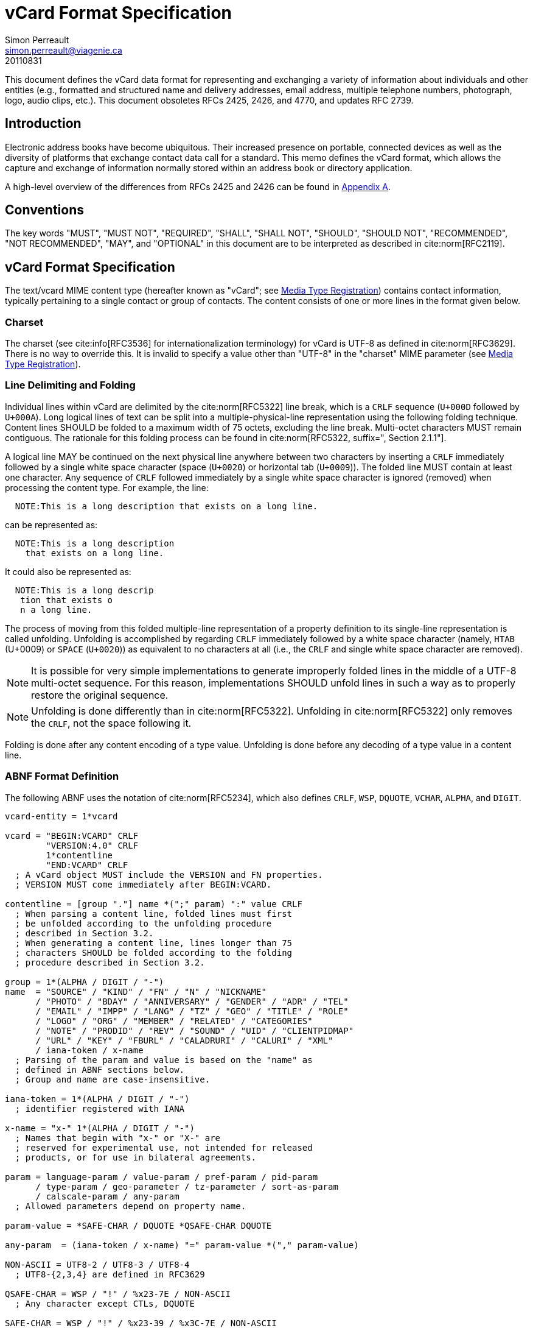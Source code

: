 = vCard Format Specification
Simon Perreault <simon.perreault@viagenie.ca>
:bibliography-database: rfc6350_refs.xml
:bibliography-passthrough: true
:bibliography-prepend-empty: false
:bibliography-hyperlinks: false
:bibliography-style: rfc-v2
:doctype: rfc
:obsoletes: 2425, 2426, 4770
:updates: 2739
:name: rfc-6350
:revdate: 20110831
:submission-type: IETF
:status: standard
:intended-series: full-standard 6350
:fullname: Simon Perreault
:lastname: Perreault
:organization: Viagenie
:email: simon.perreault@viagenie.ca
:street: 2875 Laurier, suite D2-630
:region: Quebec, QC  
:code: G1V 2M2
:country: Canada
:phone: +1 418 656 9254
:uri: http://www.viagenie.ca
:link: urn:issn:2070-1721 item


This document defines the vCard data format for representing and
exchanging a variety of information about individuals and other
entities (e.g., formatted and structured name and delivery addresses,
email address, multiple telephone numbers, photograph, logo, audio
clips, etc.).  This document obsoletes RFCs 2425, 2426, and 4770, and
updates RFC 2739.

[[section1]]
== Introduction

Electronic address books have become ubiquitous.  Their increased
presence on portable, connected devices as well as the diversity of
platforms that exchange contact data call for a standard.  This memo
defines the vCard format, which allows the capture and exchange of
information normally stored within an address book or directory
application.

A high-level overview of the differences from RFCs 2425 and 2426 can
be found in <<appendixA,Appendix A>>.

[[section2]]
== Conventions

The key words "[bcp14]#MUST#", "[bcp14]#MUST NOT#", "[bcp14]#REQUIRED#", "[bcp14]#SHALL#", "[bcp14]#SHALL NOT#",
"[bcp14]#SHOULD#", "[bcp14]#SHOULD NOT#", "[bcp14]#RECOMMENDED#", "[bcp14]#NOT RECOMMENDED#", "[bcp14]#MAY#", and
"[bcp14]#OPTIONAL#" in this document are to be interpreted as described in
cite:norm[RFC2119].

[[section3]]
== vCard Format Specification

The text/vcard MIME content type (hereafter known as "vCard"; see
<<section10_1>>) contains contact information, typically pertaining to a
single contact or group of contacts.  The content consists of one or
more lines in the format given below.

[[section3_1]]
=== Charset

The charset (see cite:info[RFC3536] for internationalization terminology) for
vCard is UTF-8 as defined in cite:norm[RFC3629].  There is no way to override
this.  It is invalid to specify a value other than "UTF-8" in the
"charset" MIME parameter (see <<section10_1>>).

[[section3_2]]
===  Line Delimiting and Folding

Individual lines within vCard are delimited by the cite:norm[RFC5322] line
break, which is a `CRLF` sequence (`U+000D` followed by `U+000A`).  Long
logical lines of text can be split into a multiple-physical-line
representation using the following folding technique.  Content lines
[bcp14]#SHOULD# be folded to a maximum width of 75 octets, excluding the line
break.  Multi-octet characters [bcp14]#MUST# remain contiguous.  The rationale
for this folding process can be found in cite:norm[RFC5322, suffix=", Section 2.1.1"].

A logical line [bcp14]#MAY# be continued on the next physical line anywhere
between two characters by inserting a `CRLF` immediately followed by a
single white space character (space (`U+0020`) or horizontal tab
(`U+0009`)).  The folded line [bcp14]#MUST# contain at least one character.  Any
sequence of `CRLF` followed immediately by a single white space
character is ignored (removed) when processing the content type.  For
example, the line:

....
  NOTE:This is a long description that exists on a long line.
....

can be represented as:

....
  NOTE:This is a long description
    that exists on a long line.
....

It could also be represented as:

....
  NOTE:This is a long descrip
   tion that exists o
   n a long line.
....

The process of moving from this folded multiple-line representation
of a property definition to its single-line representation is called
unfolding.  Unfolding is accomplished by regarding `CRLF` immediately
followed by a white space character (namely, `HTAB` (U+0009) or `SPACE`
(`U+0020`)) as equivalent to no characters at all (i.e., the `CRLF` and
single white space character are removed).

NOTE: It is possible for very simple implementations to generate
improperly folded lines in the middle of a UTF-8 multi-octet
sequence.  For this reason, implementations [bcp14]#SHOULD# unfold lines in
such a way as to properly restore the original sequence.

NOTE: Unfolding is done differently than in cite:norm[RFC5322].  Unfolding
in cite:norm[RFC5322] only removes the `CRLF`, not the space following it.

Folding is done after any content encoding of a type value.
Unfolding is done before any decoding of a type value in a content
line.

[[section3_3]]
=== ABNF Format Definition

The following ABNF uses the notation of cite:norm[RFC5234], which also defines
`CRLF`, `WSP`, `DQUOTE`, `VCHAR`, `ALPHA`, and `DIGIT`.

[source,abnf]
----
vcard-entity = 1*vcard

vcard = "BEGIN:VCARD" CRLF
        "VERSION:4.0" CRLF
        1*contentline
        "END:VCARD" CRLF
  ; A vCard object MUST include the VERSION and FN properties.
  ; VERSION MUST come immediately after BEGIN:VCARD.

contentline = [group "."] name *(";" param) ":" value CRLF
  ; When parsing a content line, folded lines must first
  ; be unfolded according to the unfolding procedure
  ; described in Section 3.2.
  ; When generating a content line, lines longer than 75
  ; characters SHOULD be folded according to the folding
  ; procedure described in Section 3.2.

group = 1*(ALPHA / DIGIT / "-")
name  = "SOURCE" / "KIND" / "FN" / "N" / "NICKNAME"
      / "PHOTO" / "BDAY" / "ANNIVERSARY" / "GENDER" / "ADR" / "TEL"
      / "EMAIL" / "IMPP" / "LANG" / "TZ" / "GEO" / "TITLE" / "ROLE"
      / "LOGO" / "ORG" / "MEMBER" / "RELATED" / "CATEGORIES"
      / "NOTE" / "PRODID" / "REV" / "SOUND" / "UID" / "CLIENTPIDMAP"
      / "URL" / "KEY" / "FBURL" / "CALADRURI" / "CALURI" / "XML"
      / iana-token / x-name
  ; Parsing of the param and value is based on the "name" as
  ; defined in ABNF sections below.
  ; Group and name are case-insensitive.

iana-token = 1*(ALPHA / DIGIT / "-")
  ; identifier registered with IANA

x-name = "x-" 1*(ALPHA / DIGIT / "-")
  ; Names that begin with "x-" or "X-" are
  ; reserved for experimental use, not intended for released
  ; products, or for use in bilateral agreements.

param = language-param / value-param / pref-param / pid-param
      / type-param / geo-parameter / tz-parameter / sort-as-param
      / calscale-param / any-param
  ; Allowed parameters depend on property name.

param-value = *SAFE-CHAR / DQUOTE *QSAFE-CHAR DQUOTE

any-param  = (iana-token / x-name) "=" param-value *("," param-value)

NON-ASCII = UTF8-2 / UTF8-3 / UTF8-4
  ; UTF8-{2,3,4} are defined in RFC3629

QSAFE-CHAR = WSP / "!" / %x23-7E / NON-ASCII
  ; Any character except CTLs, DQUOTE

SAFE-CHAR = WSP / "!" / %x23-39 / %x3C-7E / NON-ASCII
  ; Any character except CTLs, DQUOTE, ";", ":"

VALUE-CHAR = WSP / VCHAR / NON-ASCII
  ; Any textual character
----

A line that begins with a white space character is a continuation of
the previous line, as described in <<section3_2>>.  The white space
character and immediately preceeding `CRLF` should be discarded when
reconstructing the original line.  Note that this line-folding
convention differs from that found in cite:norm[RFC5322], in that the sequence
`<CRLF><WSP>` found anywhere in the content indicates a continued line
and should be removed.

Property names and parameter names are case-insensitive (e.g., the
property name `"fn"` is the same as `"FN"` and `"Fn"`).  Parameter values
[bcp14]#MAY# be case-sensitive or case-insensitive, depending on their
definition.  Parameter values that are not explicitly defined as
being case-sensitive are case-insensitive.  Based on experience with
vCard 3 interoperability, it is [bcp14]#RECOMMENDED# that property and
parameter names be upper-case on output.

The group construct is used to group related properties together.
The group name is a syntactic convention used to indicate that all
property names prefaced with the same group name [bcp14]#SHOULD# be grouped
together when displayed by an application.  It has no other
significance.  Implementations that do not understand or support
grouping [bcp14]#MAY# simply strip off any text before a `"."` to the left of
the type name and present the types and values as normal.

Property cardinalities are indicated using the following notation,
which is based on ABNF (see cite:norm[RFC5234, suffix=", Section 3.6"]):

|===
| Cardinality | Meaning                                         

|      1      | Exactly one instance per vCard [bcp14]#MUST# be present.  
|      *1     | Exactly one instance per vCard [bcp14]#MAY# be present.   |
|      1*     | One or more instances per vCard [bcp14]#MUST# be present. |
|      *      | One or more instances per vCard [bcp14]#MAY# be present.  |
|===

Properties defined in a vCard instance may have multiple values
depending on the property cardinality.  The general rule for encoding
multi-valued properties is to simply create a new content line for
each value (including the property name).  However, it should be
noted that some value types support encoding multiple values in a
single content line by separating the values with a comma `","`.  This
approach has been taken for several of the content types defined
below (date, time, integer, float).

[[section3_4]]
===  Property Value Escaping

Some properties may contain one or more values delimited by a `COMMA`
character (`U+002C`).  Therefore, a `COMMA` character in a value [bcp14]#MUST# be
escaped with a `BACKSLASH` character (`U+005C`), even for properties that
don't allow multiple instances (for consistency).

Some properties (e.g., `N` and `ADR`) comprise multiple fields delimited
by a `SEMICOLON` character (`U+003B`).  Therefore, a `SEMICOLON` in a field
of such a "compound" property [bcp14]#MUST# be escaped with a `BACKSLASH`
character.  `SEMICOLON` characters in non-compound properties [bcp14]#MAY# be
escaped.  On input, an escaped `SEMICOLON` character is never a field
separator.  An unescaped `SEMICOLON` character may be a field
separator, depending on the property in which it appears.

Furthermore, some fields of compound properties may contain a list of
values delimited by a `COMMA` character.  Therefore, a `COMMA` character
in one of a field's values [bcp14]#MUST# be escaped with a `BACKSLASH`
character, even for fields that don't allow multiple values (for
consistency).  Compound properties allowing multiple instances [bcp14]#MUST NOT#
be encoded in a single content line.

Finally, `BACKSLASH` characters in values [bcp14]#MUST# be escaped with a
`BACKSLASH` character.  `NEWLINE` (`U+000A`) characters in values [bcp14]#MUST# be
encoded by two characters: a `BACKSLASH` followed by either an `'n'`
(`U+006E`) or an `'N'` (`U+004E`).

In all other cases, escaping [bcp14]#MUST NOT# be used.

[[section4]]
==  Property Value Data Types

Standard value types are defined below.

[source,abnf]
----
  value = text
        / text-list
        / date-list
        / time-list
        / date-time-list
        / date-and-or-time-list
        / timestamp-list
        / boolean
        / integer-list
        / float-list
        / URI               ; from Section 3 of RFC3986
        / utc-offset
        / Language-Tag
        / iana-valuespec
    ; Actual value type depends on property name and VALUE parameter.

  text = *TEXT-CHAR

  TEXT-CHAR = "\\" / "\," / "\n" / WSP / NON-ASCII
            / %x21-2B / %x2D-5B / %x5D-7E
     ; Backslashes, commas, and newlines must be encoded.

  component = "\\" / "\," / "\;" / "\n" / WSP / NON-ASCII
            / %x21-2B / %x2D-3A / %x3C-5B / %x5D-7E
  list-component = component *("," component)

  text-list             = text             *("," text)
  date-list             = date             *("," date)
  time-list             = time             *("," time)
  date-time-list        = date-time        *("," date-time)
  date-and-or-time-list = date-and-or-time *("," date-and-or-time)
  timestamp-list        = timestamp        *("," timestamp)
  integer-list          = integer          *("," integer)
  float-list            = float            *("," float)

  boolean = "TRUE" / "FALSE"
  integer = [sign] 1*DIGIT
  float   = [sign] 1*DIGIT ["." 1*DIGIT]

  sign = "+" / "-"

  year   = 4DIGIT  ; 0000-9999
  month  = 2DIGIT  ; 01-12
  day    = 2DIGIT  ; 01-28/29/30/31 depending on month and leap year
  hour   = 2DIGIT  ; 00-23
  minute = 2DIGIT  ; 00-59
  second = 2DIGIT  ; 00-58/59/60 depending on leap second
  zone   = utc-designator / utc-offset
  utc-designator = %x5A  ; uppercase "Z"

  date          = year    [month  day]
                / year "-" month
                / "--"     month [day]
                / "--"      "-"   day
  date-noreduc  = year     month  day
                / "--"     month  day
                / "--"      "-"   day
  date-complete = year     month  day

  time          = hour [minute [second]] [zone]
                /  "-"  minute [second]  [zone]
                /  "-"   "-"    second   [zone]
  time-notrunc  = hour [minute [second]] [zone]
  time-complete = hour  minute  second   [zone]


  time-designator = %x54  ; uppercase "T"
  date-time = date-noreduc  time-designator time-notrunc
  timestamp = date-complete time-designator time-complete

  date-and-or-time = date-time / date / time-designator time

  utc-offset = sign hour [minute]

  Language-Tag = <Language-Tag, defined in RFC5646, Section 2.1>

  iana-valuespec = <value-spec, see Section 12>
                 ; a publicly defined valuetype format, registered
                 ; with IANA, as defined in Section 12 of this
                 ; document.
----

[[section4_1]]
===  TEXT

"text": The "text" value type should be used to identify values that
contain human-readable text.  As for the language, it is controlled
by the `LANGUAGE` property parameter defined in <<section5_1>>.

Examples for "text":

....
    this is a text value
    this is one value,this is another
    this is a single value\, with a comma encoded
....

A formatted text line break in a text value type [bcp14]#MUST# be represented
as the character sequence backslash (`U+005C`) followed by a Latin
small letter n (`U+006E`) or a Latin capital letter `N` (`U+004E`), that
is, `"\n"` or `"\N"`.

For example, a multiple line `NOTE` value of:

....
    Mythical Manager
    Hyjinx Software Division
    BabsCo, Inc.
....

could be represented as:

....
    NOTE:Mythical Manager\nHyjinx Software Division\n
     BabsCo\, Inc.\n
....

demonstrating the `\n` literal formatted line break technique, the
`CRLF`-followed-by-space line folding technique, and the backslash
escape technique.

[[section4_2]]
===  URI

"uri": The "uri" value type should be used to identify values that
are referenced by a Uniform Resource Identifier (URI) instead of
encoded in-line.  These value references might be used if the value
is too large, or otherwise undesirable to include directly.  The
format for the URI is as defined in cite:norm[RFC3986, prefix="Section 3 of "].  Note
that the value of a property of type "uri" is what the URI points to,
not the URI itself.

Examples for "uri":

....
    http://www.example.com/my/picture.jpg
    ldap://ldap.example.com/cn=babs%20jensen
....

[[section4_3]]
===  DATE, TIME, DATE-TIME, DATE-AND-OR-TIME, and TIMESTAMP

"date", "time", "date-time", "date-and-or-time", and "timestamp":
Each of these value types is based on the definitions in
cite:norm[ISO.8601.2004].  Multiple such values can be specified using the
comma-separated notation.

Only the basic format is supported.

[[section4_3_1]]
====  DATE

A calendar date as specified in cite:norm[ISO.8601.2004, suffix=", Section 4.1.2"].

Reduced accuracy, as specified in cite:norm[ISO.8601.2004, suffix=", Section 4.1.2.3"] a)
and b), but not c), is permitted.

Expanded representation, as specified in cite:norm[ISO.8601.2004, suffix=", Section 4.1.4"], is forbidden.

Truncated representation, as specified in cite:norm[ISO.8601.2000, suffix=", Section 5.2.1.3"] d), e), and f), is permitted.

Examples for "date":

....
          19850412
          1985-04
          1985
          --0412
          ---12
....

Note the use of `YYYY-MM` in the second example above.  `YYYYMM` is
disallowed to prevent confusion with `YYMMDD`.  Note also that
`YYYY-MM-DD` is disallowed since we are using the basic format instead
of the extended format.

[[section4_3_2]]
====  TIME

A time of day as specified in cite:norm[ISO.8601.2004, suffix=", Section 4.2"].

Reduced accuracy, as specified in cite:norm[ISO.8601.2004, suffix=", Section 4.2.2.3"],
is permitted.

Representation with decimal fraction, as specified in
cite:norm[ISO.8601.2004, suffix=", Section 4.2.2.4"], is forbidden.

The midnight hour is always represented by `00`, never `24` (see
cite:norm[ISO.8601.2004, suffix=", Section 4.2.3"]).

Truncated representation, as specified in cite:norm[ISO.8601.2000, suffix=", Section 5.3.1.4"] a), b), and c), is permitted.

Examples for "time":

....
          102200
          1022
          10
          -2200
          --00
          102200Z
          102200-0800
....

[[section4_3_3]]
====  DATE-TIME

A date and time of day combination as specified in cite:norm[ISO.8601.2004, suffix=", Section 4.3"].

Truncation of the date part, as specified in cite:norm[ISO.8601.2000, suffix=", Section 5.4.2"] c), is permitted.

Examples for "date-time":

....
          19961022T140000
          --1022T1400
          ---22T14
....

[[section4_3_4]]
====  DATE-AND-OR-TIME

Either a `DATE-TIME`, a `DATE`, or a `TIME` value.  To allow unambiguous
interpretation, a stand-alone `TIME` value is always preceded by a `"T"`.

Examples for "date-and-or-time":

....
          19961022T140000
          --1022T1400
          ---22T14
          19850412
          1985-04
          1985
          --0412
          ---12
          T102200
          T1022
          T10
          T-2200
          T--00
          T102200Z
          T102200-0800
....

[[section4_3_5]]
====  TIMESTAMP

A complete date and time of day combination as specified in
cite:norm[ISO.8601.2004, suffix=", Section 4.3.2"].

Examples for "timestamp":

....
          19961022T140000
          19961022T140000Z
          19961022T140000-05
          19961022T140000-0500
....

[[section4_4]]
===  BOOLEAN

"boolean": The "boolean" value type is used to express boolean
values.  These values are case-insensitive.

Examples:

....
    TRUE
    false
    True
....


[[section4_5]]
===  INTEGER

"integer": The "integer" value type is used to express signed
integers in decimal format.  If sign is not specified, the value is
assumed positive `"+"`.  Multiple "integer" values can be specified
using the comma-separated notation.  The maximum value is
9223372036854775807, and the minimum value is -9223372036854775808.
These limits correspond to a signed 64-bit integer using two's-
complement arithmetic.

Examples:

....
    1234567890
    -1234556790
    +1234556790,432109876
....

[[section4_6]]
===  FLOAT

"float": The "float" value type is used to express real numbers.  If
sign is not specified, the value is assumed positive `"+"`.  Multiple
"float" values can be specified using the comma-separated notation.
Implementations [bcp14]#MUST# support a precision equal or better than that of
the IEEE "binary64" format cite:norm[IEEE.754.2008].

NOTE: Scientific notation is disallowed.  Implementers wishing to
use their favorite language's `%f` formatting should be careful.

Examples:

....
    20.30
    1000000.0000001
    1.333,3.14
....

[[section4_7]]
===  UTC-OFFSET

"utc-offset": The "utc-offset" value type specifies that the property
value is a signed offset from UTC.  This value type can be specified
in the `TZ` property.

The value type is an offset from Coordinated Universal Time (UTC).
It is specified as a positive or negative difference in units of
hours and minutes (e.g., `+hhmm`).  The time is specified as a 24-hour
clock.  Hour values are from `00` to `23`, and minute values are from `00`
to `59`.  Hour and minutes are 2 digits with high-order zeroes required
to maintain digit count.  The basic format for ISO 8601 UTC offsets
[bcp14]#MUST# be used.

[[section4_8]]
===  LANGUAGE-TAG

"language-tag": A single language tag, as defined in cite:norm[RFC5646].

[[section5]]
==  Property Parameters

A property can have attributes associated with it.  These "property
parameters" contain meta-information about the property or the
property value.  In some cases, the property parameter can be multi-
valued in which case the property parameter value elements are
separated by a `COMMA` (`U+002C`).

Property parameter value elements that contain the `COLON` (`U+003A`),
`SEMICOLON` (`U+003B`), or `COMMA` (`U+002C`) character separators [bcp14]#MUST# be
specified as quoted-string text values.  Property parameter values
[bcp14]#MUST NOT# contain the `DQUOTE` (`U+0022`) character.  The `DQUOTE` character
is used as a delimiter for parameter values that contain restricted
characters or URI text.

Applications [bcp14]#MUST# ignore x-param and iana-param values they don't
recognize.

[[section5_1]]
=== LANGUAGE

The `LANGUAGE` property parameter is used to identify data in multiple
languages.  There is no concept of "default" language, except as
specified by any "Content-Language" MIME header parameter that is
present cite:info[RFC3282].  The value of the LANGUAGE property parameter is a
language tag as defined in cite:norm[RFC5646, prefix="Section 2 of "].

Examples:

....
  ROLE;LANGUAGE=tr:hoca
....

ABNF:

[source,abnf]
----
        language-param = "LANGUAGE=" Language-Tag
          ; Language-Tag is defined in section 2.1 of RFC 5646
----

[[section5_2]]
===  VALUE

The `VALUE` parameter is [bcp14]#OPTIONAL#, used to identify the value type
(data type) and format of the value.  The use of these predefined
formats is encouraged even if the value parameter is not explicitly
used.  By defining a standard set of value types and their formats,
existing parsing and processing code can be leveraged.  The
predefined data type values [bcp14]#MUST NOT# be repeated in `COMMA`-separated
value lists except within the `N`, `NICKNAME`, `ADR`, and `CATEGORIES`
properties.

ABNF:

[source,abnf]
----
  value-param = "VALUE=" value-type

  value-type = "text"
             / "uri"
             / "date"
             / "time"
             / "date-time"
             / "date-and-or-time"
             / "timestamp"
             / "boolean"
             / "integer"
             / "float"
             / "utc-offset"
             / "language-tag"
             / iana-token  ; registered as described in section 12
             / x-name
----

[[section5_3]]
===  PREF

The PREF parameter is [bcp14]#OPTIONAL# and is used to indicate that the
corresponding instance of a property is preferred by the vCard
author.  Its value [bcp14]#MUST# be an integer between 1 and 100 that
quantifies the level of preference.  Lower values correspond to a
higher level of preference, with 1 being most preferred.

When the parameter is absent, the default [bcp14]#MUST# be to interpret the
property instance as being least preferred.

Note that the value of this parameter is to be interpreted only in
relation to values assigned to other instances of the same property
in the same vCard.  A given value, or the absence of a value, [bcp14]#MUST NOT#
be interpreted on its own.

This parameter [bcp14]#MAY# be applied to any property that allows multiple
instances.

ABNF:

[source,abnf]
----
        pref-param = "PREF=" (1*2DIGIT / "100")
                             ; An integer between 1 and 100.
----


[[section5_4]]
===  ALTID

The `ALTID` parameter is used to "tag" property instances as being
alternative representations of the same logical property.  For
example, translations of a property in multiple languages generates
multiple property instances having different `LANGUAGE` (<<section5_1>>)
parameter that are tagged with the same `ALTID` value.

This parameter's value is treated as an opaque string.  Its sole
purpose is to be compared for equality against other `ALTID` parameter
values.

Two property instances are considered alternative representations of
the same logical property if and only if their names as well as the
value of their `ALTID` parameters are identical.  Property instances
without the `ALTID` parameter [bcp14]#MUST NOT# be considered an alternative
representation of any other property instance.  Values for the `ALTID`
parameter are not globally unique: they [bcp14]#MAY# be reused for different
property names.

Property instances having the same `ALTID` parameter value count as 1
toward cardinality.  Therefore, since `N` (<<section6_2_2>>) has
cardinality *1 and TITLE (<<section6_6_1>>) has cardinality *, these
three examples would be legal:

....
  N;ALTID=1;LANGUAGE=jp:<U+5C71><U+7530>;<U+592A><U+90CE>;;;
  N;ALTID=1;LANGUAGE=en:Yamada;Taro;;;
  (<U+XXXX> denotes a UTF8-encoded Unicode character.)
....

....
  TITLE;ALTID=1;LANGUAGE=fr:Patron
  TITLE;ALTID=1;LANGUAGE=en:Boss
....

....
  TITLE;ALTID=1;LANGUAGE=fr:Patron
  TITLE;ALTID=1;LANGUAGE=en:Boss
  TITLE;ALTID=2;LANGUAGE=en:Chief vCard Evangelist
....

while this one would not:

....
  N;ALTID=1;LANGUAGE=jp:<U+5C71><U+7530>;<U+592A><U+90CE>;;;
  N:Yamada;Taro;;;
....
(Two instances of the `N` property.)

and these three would be legal but questionable:

....
  TITLE;ALTID=1;LANGUAGE=fr:Patron
  TITLE;ALTID=2;LANGUAGE=en:Boss
....
  (Should probably have the same `ALTID` value.)

....
  TITLE;ALTID=1;LANGUAGE=fr:Patron
  TITLE:LANGUAGE=en:Boss
....
  (Second line should probably have `ALTID=1`.)

....
  N;ALTID=1;LANGUAGE=jp:<U+5C71><U+7530>;<U+592A><U+90CE>;;;
  N;ALTID=1;LANGUAGE=en:Yamada;Taro;;;
  N;ALTID=1;LANGUAGE=en:Smith;John;;;
....
(The last line should probably have `ALTID=2`.  But that would be
illegal because N has cardinality *1.)

The `ALTID` property [bcp14]#MAY# also be used in may contexts other than with
the `LANGUAGE` parameter.  Here's an example with two representations
of the same photo in different file formats:

....
  PHOTO;ALTID=1:data:image/jpeg;base64,...
  PHOTO;ALTID=1;data:image/jp2;base64,...
....

ABNF:

[source,abnf]
----
        altid-param = "ALTID=" param-value
----

[[section5_5]]
===  PID

The `PID` parameter is used to identify a specific property among
multiple instances.  It plays a role analogous to the `UID` property
(<<section6_7_6>>) on a per-property instead of per-vCard basis.  It [bcp14]#MAY#
appear more than once in a given property.  It [bcp14]#MUST NOT# appear on
properties that may have only one instance per vCard.  Its value is
either a single small positive integer or a pair of small positive
integers separated by a dot.  Multiple values may be encoded in a
single `PID` parameter by separating the values with a comma `","`.  See
<<section7>> for more details on its usage.

ABNF:

[source,abnf]
----
        pid-param = "PID=" pid-value *("," pid-value)
        pid-value = 1*DIGIT ["." 1*DIGIT]
----

[[section5_6]]
===  TYPE

The `TYPE` parameter has multiple, different uses.  In general, it is a
way of specifying class characteristics of the associated property.
Most of the time, its value is a comma-separated subset of a
predefined enumeration.  In this document, the following properties
make use of this parameter: `FN`, `NICKNAME`, `PHOTO`, `ADR`, `TEL`, `EMAIL`,
`IMPP`, `LANG`, `TZ`, `GEO`, `TITLE`, `ROLE`, `LOGO`, `ORG`, `RELATED`, `CATEGORIES`,
`NOTE`, `SOUND`, `URL`, `KEY`, `FBURL`, `CALADRURI`, and `CALURI`.  The `TYPE`
parameter [bcp14]#MUST NOT# be applied on other properties defined in this
document.

The "work" and "home" values act like tags.  The "work" value implies
that the property is related to an individual's work place, while the
"home" value implies that the property is related to an individual's
personal life.  When neither "work" nor "home" is present, it is
implied that the property is related to both an individual's work
place and personal life in the case that the `KIND` property's value is
"individual", or to none in other cases.

ABNF:

[source,abnf]
----
       type-param = "TYPE=" type-value *("," type-value)

        type-value = "work" / "home" / type-param-tel
                   / type-param-related / iana-token / x-name
          ; This is further defined in individual property sections.
----

[[section5_7]]
===  MEDIATYPE

The `MEDIATYPE` parameter is used with properties whose value is a URI.
Its use is [bcp14]#OPTIONAL#.  It provides a hint to the vCard consumer
application about the media type cite:norm[RFC2046] of the resource identified
by the URI.  Some URI schemes do not need this parameter.  For
example, the "data" scheme allows the media type to be explicitly
indicated as part of the URI cite:info[RFC2397].  Another scheme, "http",
provides the media type as part of the URI resolution process, with
the Content-Type HTTP header cite:info[RFC2616].  The `MEDIATYPE` parameter is
intended to be used with URI schemes that do not provide such
functionality (e.g., "ftp" cite:info[RFC1738]).

ABNF:

[source,abnf]
----
  mediatype-param = "MEDIATYPE=" mediatype
  mediatype = type-name "/" subtype-name *( ";" attribute "=" value )
    ; "attribute" and "value" are from cite:norm[RFC2045]
    ; "type-name" and "subtype-name" are from cite:norm[RFC4288]
----

[[section5_8]]
===  CALSCALE

The `CALSCALE` parameter is identical to the `CALSCALE` property in
iCalendar (see cite:norm[RFC5545, prefix="Section 3.7.1 of "]).  It is used to define the
calendar system in which a date or date-time value is expressed.  The
only value specified by iCalendar is "gregorian", which stands for
the Gregorian system.  It is the default when the parameter is
absent.  Additional values may be defined in extension documents and
registered with IANA (see <<section10_3_4>>).  A vCard implementation
[bcp14]#MUST# ignore properties with a `CALSCALE` parameter value that it does
not understand.

ABNF:

[source,abnf]
----
        calscale-param = "CALSCALE=" calscale-value

        calscale-value = "gregorian" / iana-token / x-name
----

[[section5_9]]
===  SORT-AS

The "sort-as" parameter is used to specify the string to be used for
national-language-specific sorting.  Without this information,
sorting algorithms could incorrectly sort this vCard within a
sequence of sorted vCards.  When this property is present in a vCard,
then the given strings are used for sorting the vCard.

This parameter's value is a comma-separated list that [bcp14]#MUST# have as
many or fewer elements as the corresponding property value has
components.  This parameter's value is case-sensitive.

ABNF:

[source,abnf]
----
  sort-as-param = "SORT-AS=" sort-as-value

  sort-as-value = param-value *("," param-value)
----

Examples: For the case of surname and given name sorting, the
following examples define common sort string usage with the `N`
property.

....
        FN:Rene van der Harten
        N;SORT-AS="Harten,Rene":van der Harten;Rene,J.;Sir;R.D.O.N.
....

....
        FN:Robert Pau Shou Chang
        N;SORT-AS="Pau Shou Chang,Robert":Shou Chang;Robert,Pau;;
....

....
        FN:Osamu Koura
        N;SORT-AS="Koura,Osamu":Koura;Osamu;;
....

....
        FN:Oscar del Pozo
        N;SORT-AS="Pozo,Oscar":del Pozo Triscon;Oscar;;
....

....
        FN:Chistine d'Aboville
        N;SORT-AS="Aboville,Christine":d'Aboville;Christine;;
....

....
        FN:H. James de Mann
        N;SORT-AS="Mann,James":de Mann;Henry,James;;
....

If sorted by surname, the results would be:

....
        Christine d'Aboville
        Rene van der Harten
        Osamu Koura
        H. James de Mann
        Robert Pau Shou Chang
        Oscar del Pozo
....

If sorted by given name, the results would be:

....
        Christine d'Aboville
        H. James de Mann
        Osamu Koura
        Oscar del Pozo
        Rene van der Harten
        Robert Pau Shou Chang
....

[[section5_10]]
===  GEO

The `GEO` parameter can be used to indicate global positioning
information that is specific to an address.  Its value is the same as
that of the `GEO` property (see <<section6_5_2>>).

ABNF:

[source,abnf]
----
  geo-parameter = "GEO=" DQUOTE URI DQUOTE
----

[[section5_11]]
===  TZ

The `TZ` parameter can be used to indicate time zone information that
is specific to an address.  Its value is the same as that of the `TZ`
property.

ABNF:

[source,abnf]
----
  tz-parameter = "TZ=" (param-value / DQUOTE URI DQUOTE)
----

[[section6]]
==  vCard Properties

What follows is an enumeration of the standard vCard properties.

[[section6_1]]
===  General Properties

[[section6_1_1]]
====  BEGIN

Purpose::  To denote the beginning of a syntactic entity within a
   text/vcard content-type.

Value type::  text

Cardinality::  1

Special notes::  The content entity [bcp14]#MUST# begin with the BEGIN property
   with a value of `"VCARD"`.  The value is case-insensitive.

The `BEGIN` property is used in conjunction with the `END` property to
   delimit an entity containing a related set of properties within a
   text/vcard content-type.  This construct can be used instead of
   including multiple vCards as body parts inside of a multipart/
   alternative MIME message.  It is provided for applications that
   wish to define content that can contain multiple entities within
   the same text/vcard content-type or to define content that can be
   identifiable outside of a MIME environment.

ABNF::

[source,abnf]
----
  BEGIN-param = 0" "  ; no parameter allowed
  BEGIN-value = "VCARD"
----

Example:

....
      BEGIN:VCARD
....

[[section6_1_2]]
====  END

Purpose::  To denote the end of a syntactic entity within a text/vcard
   content-type.

Value type::  text

Cardinality::  1

Special notes::  The content entity [bcp14]#MUST# end with the `END` type with a
   value of `"VCARD"`.  The value is case-insensitive.
+
The `END` property is used in conjunction with the `BEGIN` property to
   delimit an entity containing a related set of properties within a
   text/vcard content-type.  This construct can be used instead of or
   in addition to wrapping separate sets of information inside
   additional MIME headers.  It is provided for applications that
   wish to define content that can contain multiple entities within
   the same text/vcard content-type or to define content that can be
   identifiable outside of a MIME environment.

ABNF::
+
[source,abnf]
----
  END-param = 0" "  ; no parameter allowed
  END-value = "VCARD"
----

Example::
+
....
      END:VCARD
....

[[section6_1_3]]
====  SOURCE

Purpose::  To identify the source of directory information contained
   in the content type.

Value type::  uri

Cardinality::  *

Special notes::  The `SOURCE` property is used to provide the means by
   which applications knowledgable in the given directory service
   protocol can obtain additional or more up-to-date information from
   the directory service.  It contains a URI as defined in cite:norm[RFC3986]
   and/or other information referencing the vCard to which the
   information pertains.  When directory information is available
   from more than one source, the sending entity can pick what it
   considers to be the best source, or multiple `SOURCE` properties can
   be included.

ABNF::
+
[source,abnf]
----
  SOURCE-param = "VALUE=uri" / pid-param / pref-param / altid-param
               / mediatype-param / any-param
  SOURCE-value = URI
----

Examples::
+
....
  SOURCE:ldap://ldap.example.com/cn=Babs%20Jensen,%20o=Babsco,%20c=US
  SOURCE:http://directory.example.com/addressbooks/jdoe/
   Jean%20Dupont.vcf
....

[[section6_1_4]]
====  KIND

Purpose:: To specify the kind of object the vCard represents.

Value type::  A single text value.

Cardinality::  *1

Special notes::  The value may be one of the following:
+
* "individual"  for a vCard representing a single person or entity.
      This is the default kind of vCard.
* "group"  for a vCard representing a group of persons or entities.
      The group's member entities can be other vCards or other types
      of entities, such as email addresses or web sites.  A group
      vCard will usually contain `MEMBER` properties to specify the
      members of the group, but it is not required to.  A group vCard
      without `MEMBER` properties can be considered an abstract
      grouping, or one whose members are known empirically (perhaps
      "IETF Participants" or "Republican U.S. Senators").
+
All properties in a group vCard apply to the group as a whole,
      and not to any particular `MEMBER`.  For example, an `EMAIL`
      property might specify the address of a mailing list associated
      with the group, and an IMPP property might refer to a group
      chat room.
* "org"  for a vCard representing an organization.  An organization
      vCard will not (in fact, [bcp14]#MUST NOT#) contain `MEMBER` properties,
      and so these are something of a cross between "individual" and
      "group".  An organization is a single entity, but not a person.
      It might represent a business or government, a department or
      division within a business or government, a club, an
      association, or the like.
+
All properties in an organization vCard apply to the
      organization as a whole, as is the case with a group vCard.
      For example, an `EMAIL` property might specify the address of a
* "location"  for a named geographical place.  A location vCard will
      usually contain a `GEO` property, but it is not required to.  A
      location vCard without a `GEO` property can be considered an
      abstract location, or one whose definition is known empirically
      (perhaps "New England" or "The Seashore").
+
All properties in a location vCard apply to the location
      itself, and not with any entity that might exist at that
      location.  For example, in a vCard for an office building, an
      `ADR` property might give the mailing address for the building,
      and a `TEL` property might specify the telephone number of the
      receptionist.
* An x-name.  vCards [bcp14]#MAY# include private or experimental values for
      `KIND`.  Remember that x-name values are not intended for general
      use and are unlikely to interoperate.
* An iana-token.  Additional values may be registered with IANA (see
      <<section10_3_4>>).  A new value's specification document [bcp14]#MUST#
      specify which properties make sense for that new kind of vCard
      and which do not.

+
Implementations [bcp14]#MUST# support the specific string values defined
   above.  If this property is absent, "individual" [bcp14]#MUST# be assumed
   as the default.  If this property is present but the
   implementation does not understand its value (the value is an
   x-name or iana-token that the implementation does not support),
   the implementation [bcp14]#SHOULD# act in a neutral way, which usually
   means treating the vCard as though its kind were "individual".
   The presence of `MEMBER` properties [bcp14]#MAY#, however, be taken as an
   indication that the unknown kind is an extension of "group".

Clients often need to visually distinguish contacts based on what
   they represent, and the `KIND` property provides a direct way for
   them to do so.  For example, when displaying contacts in a list,
   an icon could be displayed next to each one, using distinctive
   icons for the different kinds; a client might use an outline of a
   single person to represent an "individual", an outline of multiple
   people to represent a "group", and so on.  Alternatively, or in
   addition, a client might choose to segregate different kinds of
   vCards to different panes, tabs, or selections in the user
   interface.

Some clients might also make functional distinctions among the
   kinds, ignoring "location" vCards for some purposes and
   considering only "location" vCards for others.

When designing those sorts of visual and functional distinctions,
   client implementations have to decide how to fit unsupported kinds
   into the scheme.  What icon is used for them?  The one for
   "individual"?  A unique one, such as an icon of a question mark?
   Which tab do they go into?  It is beyond the scope of this
   specification to answer these questions, but these are things
   implementers need to consider.

ABNF::
+
[source,abnf]
----
  KIND-param = "VALUE=text" / any-param
  KIND-value = "individual" / "group" / "org" / "location"
             / iana-token / x-name
----

Example::
+
This represents someone named Jane Doe working in the marketing
   department of the North American division of ABC Inc.
+
....
      BEGIN:VCARD
      VERSION:4.0
      KIND:individual
      FN:Jane Doe
      ORG:ABC\, Inc.;North American Division;Marketing
      END:VCARD
....
+
This represents the department itself, commonly known as ABC
Marketing.
+
....
      BEGIN:VCARD
      VERSION:4.0
      KIND:org
      FN:ABC Marketing
      ORG:ABC\, Inc.;North American Division;Marketing
      END:VCARD
....

[[section6_1_5]]
====  XML

Purpose::  To include extended XML-encoded vCard data in a plain
   vCard.

Value type::  A single text value.

Cardinality::  *

Special notes::  The content of this property is a single XML 1.0
   cite:norm[W3C.REC-xml-20081126] element whose namespace [bcp14]#MUST# be explicitly
   specified using the xmlns attribute and [bcp14]#MUST NOT# be the vCard 4
   namespace (`"urn:ietf:params:xml:ns:vcard-4.0"`).  (This implies
   that it cannot duplicate a standard vCard property.)  The element
   is to be interpreted as if it was contained in a <vcard> element,
   as defined in cite:norm[RFC6351].
+
The fragment is subject to normal line folding and escaping, i.e.,
   replace all backslashes with `"\\"`, then replace all newlines with
   `"\n"`, then fold long lines.
+
Support for this property is [bcp14]#OPTIONAL#, but implementations of this
   specification [bcp14]#MUST# preserve instances of this property when
   propagating vCards.
+
See cite:norm[RFC6351] for more information on the intended use of this
   property.

ABNF::
+
[source,abnf]
----
  XML-param = "VALUE=text" / altid-param
  XML-value = text
----

[[section6_2]]
===  Identification Properties

These types are used to capture information associated with the
identification and naming of the entity associated with the vCard.

[[section6_2_1]]
====  FN

Purpose::  To specify the formatted text corresponding to the name of
   the object the vCard represents.

Value type::  A single text value.

Cardinality::  1*

Special notes::  This property is based on the semantics of the X.520
   Common Name attribute cite:norm[CCITT.X520.1988].  The property [bcp14]#MUST# be
   present in the vCard object.

ABNF:
+
[source,abnf]
----
  FN-param = "VALUE=text" / type-param / language-param / altid-param
           / pid-param / pref-param / any-param
  FN-value = text
----

Example:
+
....
      FN:Mr. John Q. Public\, Esq.
....

[[section6_2_2]]
====  N

Purpose::  To specify the components of the name of the object the
   vCard represents.

Value type::  A single structured text value.  Each component can have
   multiple values.

Cardinality::  *1

Special note:: The structured property value corresponds, in
   sequence, to the Family Names (also known as surnames), Given
   Names, Additional Names, Honorific Prefixes, and Honorific
   Suffixes.  The text components are separated by the `SEMICOLON`
   character (`U+003B`).  Individual text components can include
   multiple text values separated by the `COMMA` character (`U+002C`).
   This property is based on the semantics of the X.520 individual
   name attributes cite:norm[CCITT.X520.1988].  The property [bcp14]#SHOULD# be present
   in the vCard object when the name of the object the vCard
   represents follows the X.520 model.
+
The `SORT-AS` parameter [bcp14]#MAY# be applied to this property.


ABNF::
+
[source,abnf]
----
  N-param = "VALUE=text" / sort-as-param / language-param
          / altid-param / any-param
  N-value = list-component 4(";" list-component)
----

Examples:
+
....
          N:Public;John;Quinlan;Mr.;Esq.

          N:Stevenson;John;Philip,Paul;Dr.;Jr.,M.D.,A.C.P.
....

[[section6_2_3]]
====  NICKNAME

Purpose::  To specify the text corresponding to the nickname of the
   object the vCard represents.

Value type::  One or more text values separated by a `COMMA` character
   (`U+002C`).

Cardinality::  *

Special note::  The nickname is the descriptive name given instead of
   or in addition to the one belonging to the object the vCard
   represents.  It can also be used to specify a familiar form of a
   proper name specified by the FN or N properties.

ABNF::
+
[source,abnf]
----
  NICKNAME-param = "VALUE=text" / type-param / language-param
                 / altid-param / pid-param / pref-param / any-param
  NICKNAME-value = text-list
----

Examples:
+
....
          NICKNAME:Robbie

          NICKNAME:Jim,Jimmie

          NICKNAME;TYPE=work:Boss
....

[[section6_2_4]]
====  PHOTO

Purpose::  To specify an image or photograph information that
   annotates some aspect of the object the vCard represents.

Value type::  A single URI.

Cardinality::  *

ABNF::
+
[source,abnf]
----
  PHOTO-param = "VALUE=uri" / altid-param / type-param
              / mediatype-param / pref-param / pid-param / any-param
  PHOTO-value = URI
----

Examples::
+
....
    PHOTO:http://www.example.com/pub/photos/jqpublic.gif

    PHOTO:data:image/jpeg;base64,MIICajCCAdOgAwIBAgICBEUwDQYJKoZIhv
     AQEEBQAwdzELMAkGA1UEBhMCVVMxLDAqBgNVBAoTI05ldHNjYXBlIENvbW11bm
     ljYXRpb25zIENvcnBvcmF0aW9uMRwwGgYDVQQLExNJbmZvcm1hdGlvbiBTeXN0
     <...remainder of base64-encoded data...>
....

[[section6_2_5]]
====  BDAY

Purpose::  To specify the birth date of the object the vCard
   represents.

Value type::  The default is a single date-and-or-time value.  It can
   also be reset to a single text value.

Cardinality:"  *1

ABNF:
+
[source,abnf]
----
  BDAY-param = BDAY-param-date / BDAY-param-text
  BDAY-value = date-and-or-time / text
    ; Value and parameter [bcp14]#MUST# match.

  BDAY-param-date = "VALUE=date-and-or-time"
  BDAY-param-text = "VALUE=text" / language-param

  BDAY-param =/ altid-param / calscale-param / any-param
    ; calscale-param can only be present when BDAY-value is
    ; date-and-or-time and actually contains a date or date-time.
----

Examples::
+
....
          BDAY:19960415
          BDAY:--0415
          BDAY;19531015T231000Z
          BDAY;VALUE=text:circa 1800
....

[[section6_2_6]]
====  ANNIVERSARY

Purpose::  The date of marriage, or equivalent, of the object the
   vCard represents.

Value type::  The default is a single date-and-or-time value.  It can
   also be reset to a single text value.

Cardinality::  *1

ABNF:
+
[source,abnf]
----
  ANNIVERSARY-param = "VALUE=" ("date-and-or-time" / "text")
  ANNIVERSARY-value = date-and-or-time / text
    ; Value and parameter [bcp14]#MUST# match.

  ANNIVERSARY-param =/ altid-param / calscale-param / any-param
    ; calscale-param can only be present when ANNIVERSARY-value is
    ; date-and-or-time and actually contains a date or date-time.
----

Examples:
+
....
          ANNIVERSARY:19960415
....


[[section6_2_7]]
====  GENDER

Purpose::  To specify the components of the sex and gender identity of
   the object the vCard represents.

Value type::  A single structured value with two components.  Each
   component has a single text value.

Cardinality::  *1

Special notes::  The components correspond, in sequence, to the sex
   (biological), and gender identity.  Each component is optional.

Sex component:::  A single letter.  `M` stands for "male", `F` stands
      for "female", `O` stands for "other", `N` stands for "none or not
      applicable", `U` stands for "unknown".

Gender identity component:::  Free-form text.

ABNF::
+
[source,abnf]
----
                GENDER-param = "VALUE=text" / any-param
                GENDER-value = sex [";" text]

                sex = "" / "M" / "F" / "O" / "N" / "U"
----

Examples:
+
....
  GENDER:M
  GENDER:F
  GENDER:M;Fellow
  GENDER:F;grrrl
  GENDER:O;intersex
  GENDER:;it's complicated
....

[[section6_3]]
=== Delivery Addressing Properties

These types are concerned with information related to the delivery
addressing or label for the vCard object.

[[section6_3_1]]
====  ADR

Purpose::  To specify the components of the delivery address for the
   vCard object.

Value type::  A single structured text value, separated by the
   `SEMICOLON` character (`U+003B`).

Cardinality::  *

Special notes::  The structured type value consists of a sequence of
   address components.  The component values [bcp14]#MUST# be specified in
   their corresponding position.  The structured type value
   corresponds, in sequence, to
+
* the post office box;
* the extended address (e.g., apartment or suite number);
* the street address;
* the locality (e.g., city);
* the region (e.g., state or province);
* the postal code;
* the country name (full name in the language specified in
      <<section5_1>>).

+
When a component value is missing, the associated component
   separator [bcp14]#MUST# still be specified.

Experience with vCard 3 has shown that the first two components
   (post office box and extended address) are plagued with many
   interoperability issues.  To ensure maximal interoperability,
   their values [bcp14]#SHOULD# be empty.

The text components are separated by the `SEMICOLON` character
   (`U+003B`).  Where it makes semantic sense, individual text
   components can include multiple text values (e.g., a "street"
   component with multiple lines) separated by the `COMMA` character
   (`U+002C`).

The property can include the `"PREF"` parameter to indicate the
   preferred delivery address when more than one address is
   specified.

The `GEO` and `TZ` parameters [bcp14]#MAY# be used with this property.

The property can also include a `"LABEL"` parameter to present a
   delivery address label for the address.  Its value is a plain-text
   string representing the formatted address.  Newlines are encoded
   as `\n`, as they are for property values.

ABNF::
+
[source,abnf]
----
  label-param = "LABEL=" param-value

  ADR-param = "VALUE=text" / label-param / language-param
            / geo-parameter / tz-parameter / altid-param / pid-param
            / pref-param / type-param / any-param

  ADR-value = ADR-component-pobox ";" ADR-component-ext ";"
              ADR-component-street ";" ADR-component-locality ";"
              ADR-component-region ";" ADR-component-code ";"
              ADR-component-country
  ADR-component-pobox    = list-component
  ADR-component-ext      = list-component
  ADR-component-street   = list-component
  ADR-component-locality = list-component
  ADR-component-region   = list-component
  ADR-component-code     = list-component
  ADR-component-country  = list-component
----

Example:: In this example, the post office box and the extended
address are absent.
+
....
  ADR;GEO="geo:12.3457,78.910";LABEL="Mr. John Q. Public, Esq.\n
   Mail Drop: TNE QB\n123 Main Street\nAny Town, CA  91921-1234\n
   U.S.A.":;;123 Main Street;Any Town;CA;91921-1234;U.S.A.
....

[[section6_4]]
===  Communications Properties

These properties describe information about how to communicate with
the object the vCard represents.

[[section6_4_1]]
====  TEL

Purpose::  To specify the telephone number for telephony communication
   with the object the vCard represents.

Value type::  By default, it is a single free-form text value (for
   backward compatibility with vCard 3), but it [bcp14]#SHOULD# be reset to a
   URI value.  It is expected that the URI scheme will be "tel", as
   specified in cite:norm[RFC3966], but other schemes [bcp14]#MAY# be used.

Cardinality::  *

Special notes::  This property is based on the X.520 Telephone Number
   attribute cite:norm[CCITT.X520.1988].
+
The property can include the "PREF" parameter to indicate a
   preferred-use telephone number.
+
The property can include the parameter "TYPE" to specify intended
   use for the telephone number.  The predefined values for the TYPE
   parameter are:

<!-- can't nest tables in definition lists -->
[cols="2"]
|===
| Value     | Description                                           

| text      | Indicates that the telephone number supports text messages (SMS).                                       
| voice     | Indicates a voice telephone number.                   
| fax       | Indicates a facsimile telephone number.               
| cell      | Indicates a cellular or mobile telephone number.      
| video     | Indicates a video conferencing telephone number.      
| pager     | Indicates a paging device telephone number.           
| textphone 
| Indicates a telecommunication device for people with  hearing or speech difficulties.                       
|===

The default type is "voice".  These type parameter values can be
   specified as a parameter list (e.g., `TYPE=text;TYPE=voice`) or as a
   value list (e.g., `TYPE="text,voice"`).  The default can be
   overridden to another set of values by specifying one or more
   alternate values.  For example, the default TYPE of "voice" can be
   reset to a `VOICE` and `FAX` telephone number by the value list
   `TYPE="voice,fax"`.

If this property's value is a URI that can also be used for
   instant messaging, the `IMPP` (<<section6_4_3>>) property [bcp14]#SHOULD# be
   used in addition to this property.

ABNF::
+
[source,abnf]
----
  TEL-param = TEL-text-param / TEL-uri-param
  TEL-value = TEL-text-value / TEL-uri-value
    ; Value and parameter [bcp14]#MUST# match.

  TEL-text-param = "VALUE=text"
  TEL-text-value = text

  TEL-uri-param = "VALUE=uri" / mediatype-param
  TEL-uri-value = URI

  TEL-param =/ type-param / pid-param / pref-param / altid-param
             / any-param

  type-param-tel = "text" / "voice" / "fax" / "cell" / "video"
                 / "pager" / "textphone" / iana-token / x-name
    ; type-param-tel [bcp14]#MUST NOT# be used with a property other than TEL.

----

Example::
+
....
  TEL;VALUE=uri;PREF=1;TYPE="voice,home":tel:+1-555-555-5555;ext=5555
  TEL;VALUE=uri;TYPE=home:tel:+33-01-23-45-67
....

[[section6_4_2]]
====  EMAIL

Purpose::  To specify the electronic mail address for communication
   with the object the vCard represents.

Value type::  A single text value.

Cardinality::  *

Special notes::  The property can include tye `"PREF"` parameter to
   indicate a preferred-use email address when more than one is
   specified.
+
Even though the value is free-form UTF-8 text, it is likely to be
   interpreted by a Mail User Agent (MUA) as an "addr-spec", as
   defined in cite:norm[RFC5322, suffix=", Section 3.4.1"].  Readers should also be aware
   of the current work toward internationalized email addresses
   cite:info[RFC5335bis].

ABNF::
+
[source,abnf]
----
  EMAIL-param = "VALUE=text" / pid-param / pref-param / type-param
              / altid-param / any-param
  EMAIL-value = text
----

Example::
+
....
        EMAIL;TYPE=work:jqpublic@xyz.example.com

        EMAIL;PREF=1:jane_doe@example.com
....

[[section6_4_3]]
====  IMPP

Purpose::  To specify the URI for instant messaging and presence
   protocol communications with the object the vCard represents.

Value type::  A single URI.

Cardinality::  *

Special notes::  The property may include the `"PREF"` parameter to
   indicate that this is a preferred address and has the same
   semantics as the `"PREF"` parameter in a `TEL` property.
+
   If this property's value is a URI that can be used for voice
   and/or video, the TEL property (<<section6_4_1>>) [bcp14]#SHOULD# be used in
   addition to this property.
+
This property is adapted from cite:info[RFC4770], which is made obsolete by
   this document.

ABNF::
+
[source,abnf]
----
  IMPP-param = "VALUE=uri" / pid-param / pref-param / type-param
             / mediatype-param / altid-param / any-param
  IMPP-value = URI
----

Example::
+
....
    IMPP;PREF=1:xmpp:alice@example.com
....

[[section6_4_4]]
====  LANG

Purpose::  To specify the language(s) that may be used for contacting
   the entity associated with the vCard.

Value type::  A single language-tag value.

Cardinality::  *

ABNF::
+
[source,abnf]
----
  LANG-param = "VALUE=language-tag" / pid-param / pref-param
             / altid-param / type-param / any-param
  LANG-value = Language-Tag
----

Example::
+
....
    LANG;TYPE=work;PREF=1:en
    LANG;TYPE=work;PREF=2:fr
    LANG;TYPE=home:fr
....

[[section6_5]]
===  Geographical Properties

These properties are concerned with information associated with
geographical positions or regions associated with the object the
vCard represents.

[[section6_5_1]]
====  TZ

Purpose::  To specify information related to the time zone of the
   object the vCard represents.

Value type::  The default is a single text value.  It can also be
   reset to a single URI or utc-offset value.

Cardinality::  *

Special notes::  It is expected that names from the public-domain
   Olson database cite:info[TZ-DB] will be used, but this is not a
   restriction.  See also cite:info[IANA-TZ].
+
Efforts are currently being directed at creating a standard URI
   scheme for expressing time zone information.  Usage of such a
   scheme would ensure a high level of interoperability between
   implementations that support it.
+
Note that utc-offset values [bcp14]#SHOULD NOT# be used because the UTC
   offset varies with time -- not just because of the usual daylight
   saving time shifts that occur in may regions, but often entire
   regions will "re-base" their overall offset.  The actual offset
   may be +/- 1 hour (or perhaps a little more) than the one given.

ABNF::
+
[source,abnf]
----
  TZ-param = "VALUE=" ("text" / "uri" / "utc-offset")
  TZ-value = text / URI / utc-offset
    ; Value and parameter [bcp14]#MUST# match.

  TZ-param =/ altid-param / pid-param / pref-param / type-param
            / mediatype-param / any-param
----

Examples::
+
....
  TZ:Raleigh/North America

  TZ;VALUE=utc-offset:-0500
    ; Note: utc-offset format is NOT RECOMMENDED.
....

[[section6_5_2]]
====  GEO

Purpose::  To specify information related to the global positioning of
   the object the vCard represents.

Value type::  A single URI.

Cardinality":  *

Special notes::  The "geo" URI scheme cite:norm[RFC5870] is particularly well
   suited for this property, but other schemes [bcp14]#MAY# be used.


ABNF::
+
[source,abnf]
----
  GEO-param = "VALUE=uri" / pid-param / pref-param / type-param
            / mediatype-param / altid-param / any-param
  GEO-value = URI
----

Example::
+
....
        GEO:geo:37.386013,-122.082932
....

[[section6_6]]
==  Organizational Properties

These properties are concerned with information associated with
characteristics of the organization or organizational units of the
object that the vCard represents.

[[section6_6_1]]
===  TITLE

Purpose::  To specify the position or job of the object the vCard
   represents.

Value type::  A single text value.

Cardinality:  *

Special notes::  This property is based on the X.520 Title attribute
   cite:norm[CCITT.X520.1988].

ABNF::
+
[source,abnf]
----
  TITLE-param = "VALUE=text" / language-param / pid-param
              / pref-param / altid-param / type-param / any-param
  TITLE-value = text
----

Example::
+
....
        TITLE:Research Scientist
....

[[section6_6_2]]
====  ROLE

Purpose::  To specify the function or part played in a particular
   situation by the object the vCard represents.

Value type::  A single text value.

Cardinality::  *

Special notes:  This property is based on the X.520 Business Category
   explanatory attribute cite:norm[CCITT.X520.1988].  This property is
   included as an organizational type to avoid confusion with the
   semantics of the `TITLE` property and incorrect usage of that
   property when the semantics of this property is intended.

ABNF::
+
[source,abnf]
----
  ROLE-param = "VALUE=text" / language-param / pid-param / pref-param
             / type-param / altid-param / any-param
  ROLE-value = text
----

Example::
+
....
        ROLE:Project Leader
....

[[section6_6_3]]
====  LOGO

Purpose::  To specify a graphic image of a logo associated with the
   object the vCard represents.

Value type::  A single URI.

Cardinality::  *

ABNF::
+
[source,abnf]
----
  LOGO-param = "VALUE=uri" / language-param / pid-param / pref-param
             / type-param / mediatype-param / altid-param / any-param
  LOGO-value = URI
----

Examples::
+
....
  LOGO:http://www.example.com/pub/logos/abccorp.jpg

  LOGO:data:image/jpeg;base64,MIICajCCAdOgAwIBAgICBEUwDQYJKoZIhvc
   AQEEBQAwdzELMAkGA1UEBhMCVVMxLDAqBgNVBAoTI05ldHNjYXBlIENvbW11bm
   ljYXRpb25zIENvcnBvcmF0aW9uMRwwGgYDVQQLExNJbmZvcm1hdGlvbiBTeXN0
   <...the remainder of base64-encoded data...>
....

[[section6_6_4]]
====  ORG

Purpose::  To specify the organizational name and units associated
   with the vCard.

Value type::  A single structured text value consisting of components
   separated by the `SEMICOLON` character (`U+003B`).

Cardinality::  *

Special notes:  The property is based on the X.520 Organization Name
   and Organization Unit attributes cite:norm[CCITT.X520.1988].  The property
   value is a structured type consisting of the organization name,
   followed by zero or more levels of organizational unit names.
+
The SORT-AS parameter [bcp14]#MAY# be applied to this property.

ABNF::
+
[source,abnf]
----
  ORG-param = "VALUE=text" / sort-as-param / language-param
            / pid-param / pref-param / altid-param / type-param
            / any-param
  ORG-value = component *(";" component)
----

Example: A property value consisting of an organizational name,
organizational unit #1 name, and organizational unit #2 name.
+
....
        ORG:ABC\, Inc.;North American Division;Marketing
....

[[section6_6_5]
====  MEMBER

Purpose::  To include a member in the group this vCard represents.

Value type::  A single URI.  It [bcp14]#MAY# refer to something other than a
   vCard object.  For example, an email distribution list could
   employ the "mailto" URI scheme cite:info[RFC6068] for efficiency.

Cardinality::  *

Special notes::  This property [bcp14]#MUST NOT# be present unless the value of
   the `KIND` property is "group".

ABNF::
+
[source,abnf]
----
  MEMBER-param = "VALUE=uri" / pid-param / pref-param / altid-param
               / mediatype-param / any-param
  MEMBER-value = URI
----

Examples::
+
....
  BEGIN:VCARD
  VERSION:4.0
  KIND:group
  FN:The Doe family
  MEMBER:urn:uuid:03a0e51f-d1aa-4385-8a53-e29025acd8af
  MEMBER:urn:uuid:b8767877-b4a1-4c70-9acc-505d3819e519
  END:VCARD
  BEGIN:VCARD
  VERSION:4.0
  FN:John Doe
  UID:urn:uuid:03a0e51f-d1aa-4385-8a53-e29025acd8af
  END:VCARD
  BEGIN:VCARD
  VERSION:4.0
  FN:Jane Doe
  UID:urn:uuid:b8767877-b4a1-4c70-9acc-505d3819e519
  END:VCARD

  BEGIN:VCARD
  VERSION:4.0
  KIND:group
  FN:Funky distribution list
  MEMBER:mailto:subscriber1@example.com
  MEMBER:xmpp:subscriber2@example.com
  MEMBER:sip:subscriber3@example.com
  MEMBER:tel:+1-418-555-5555
  END:VCARD
....

[[section6_6_6]]
====  RELATED

Purpose::  To specify a relationship between another entity and the
   entity represented by this vCard.

Value type::  A single URI.  It can also be reset to a single text
   value.  The text value can be used to specify textual information.

Cardinality::  *

Special notes::  The TYPE parameter [bcp14]#MAY# be used to characterize the
   related entity.  It contains a comma-separated list of values that
   are registered with IANA as described in <<section10_2>>.  The
   registry is pre-populated with the values defined in cite:norm[xfn].  This
   document also specifies two additional values:

agent:::  an entity who may sometimes act on behalf of the entity
      associated with the vCard.

emergency:::  indicates an emergency contact

+
ABNF::
+
[source,abnf]
----
  RELATED-param = RELATED-param-uri / RELATED-param-text
  RELATED-value = URI / text
    ; Parameter and value [bcp14]#MUST# match.

  RELATED-param-uri = "VALUE=uri" / mediatype-param
  RELATED-param-text = "VALUE=text" / language-param

  RELATED-param =/ pid-param / pref-param / altid-param / type-param
                 / any-param

  type-param-related = related-type-value *("," related-type-value)
    ; type-param-related [bcp14]#MUST NOT# be used with a property other than
    ; RELATED.

  related-type-value = "contact" / "acquaintance" / "friend" / "met"
                     / "co-worker" / "colleague" / "co-resident"
                     / "neighbor" / "child" / "parent"
                     / "sibling" / "spouse" / "kin" / "muse"
                     / "crush" / "date" / "sweetheart" / "me"
                     / "agent" / "emergency"
----

Examples::
+
....
RELATED;TYPE=friend:urn:uuid:f81d4fae-7dec-11d0-a765-00a0c91e6bf6
RELATED;TYPE=contact:http://example.com/directory/jdoe.vcf
RELATED;TYPE=co-worker;VALUE=text:Please contact my assistant Jane
 Doe for any inquiries.
....

[[section6_7]]
===  Explanatory Properties

These properties are concerned with additional explanations, such as
that related to informational notes or revisions specific to the
vCard.

[[section6_7_1]]
====  CATEGORIES

Purpose::  To specify application category information about the
   vCard, also known as "tags".

Value type::  One or more text values separated by a `COMMA` character
   (`U+002C`).

Cardinality::  *

ABNF:
+
[source,abnf]
----
  CATEGORIES-param = "VALUE=text" / pid-param / pref-param
                   / type-param / altid-param / any-param
  CATEGORIES-value = text-list
----

Example::
+
....
        CATEGORIES:TRAVEL AGENT

        CATEGORIES:INTERNET,IETF,INDUSTRY,INFORMATION TECHNOLOGY
....

[[section6_7_2]]
====  NOTE

Purpose::  To specify supplemental information or a comment that is
   associated with the vCard.

Value type::  A single text value.

Cardinality::  *

Special notes:  The property is based on the X.520 Description
   attribute cite:norm[CCITT.X520.1988].

ABNF::
+
[source,abnf]
----
  NOTE-param = "VALUE=text" / language-param / pid-param / pref-param
             / type-param / altid-param / any-param
  NOTE-value = text
----

Example::
+
....
        NOTE:This fax number is operational 0800 to 1715
          EST\, Mon-Fri.
....

[[section6_7_3]]
====  PRODID

Purpose::  To specify the identifier for the product that created the
   vCard object.

Type value::  A single text value.

Cardinality::  *1

Special notes::  Implementations [bcp14]#SHOULD# use a method such as that
   specified for Formal Public Identifiers in cite:info[ISO9070] or for
   Universal Resource Names in cite:info[RFC3406] to ensure that the text
   value is unique.

ABNF::
+
[source,abnf]
----
  PRODID-param = "VALUE=text" / any-param
  PRODID-value = text
----

Example::
+
....
        PRODID:-//ONLINE DIRECTORY//NONSGML Version 1//EN
....

[[section6_7_4]]
====  REV

Purpose::  To specify revision information about the current vCard.

Value type::  A single timestamp value.

Cardinality::  *1

Special notes::  The value distinguishes the current revision of the
   information in this vCard for other renditions of the information.

ABNF::
+
[source,abnf]
----
  REV-param = "VALUE=timestamp" / any-param
  REV-value = timestamp
----

Example::
+
....
        REV:19951031T222710Z
....

[[section6_7_5]]
====  SOUND

Purpose::  To specify a digital sound content information that
   annotates some aspect of the vCard.  This property is often used
   to specify the proper pronunciation of the name property value of
   the vCard.

Value type::  A single URI.

Cardinality":  *

ABNF:
+
[source,abnf]
----
  SOUND-param = "VALUE=uri" / language-param / pid-param / pref-param
              / type-param / mediatype-param / altid-param
              / any-param
  SOUND-value = URI
----

Example::
+
....
  SOUND:CID:JOHNQPUBLIC.part8.19960229T080000.xyzMail@example.com

  SOUND:data:audio/basic;base64,MIICajCCAdOgAwIBAgICBEUwDQYJKoZIh
   AQEEBQAwdzELMAkGA1UEBhMCVVMxLDAqBgNVBAoTI05ldHNjYXBlIENvbW11bm
   ljYXRpb25zIENvcnBvcmF0aW9uMRwwGgYDVQQLExNJbmZvcm1hdGlvbiBTeXN0
   <...the remainder of base64-encoded data...>
....

[[section6_7_6]]
====  UID

Purpose::  To specify a value that represents a globally unique
   identifier corresponding to the entity associated with the vCard.

Value type::  A single URI value.  It [bcp14]#MAY# also be reset to free-form
   text.

Cardinality::  *1

Special notes::  This property is used to uniquely identify the object
   that the vCard represents.  The "uuid" URN namespace defined in
   cite:norm[RFC4122] is particularly well suited to this task, but other URI
   schemes [bcp14]#MAY# be used.  Free-form text [bcp14]#MAY# also be used.

ABNF::
+
[source,abnf]
----
  UID-param = UID-uri-param / UID-text-param
  UID-value = UID-uri-value / UID-text-value
    ; Value and parameter [bcp14]#MUST# match.

  UID-uri-param = "VALUE=uri"
  UID-uri-value = URI

  UID-text-param = "VALUE=text"
  UID-text-value = text

  UID-param =/ any-param
----

Example::
+
....
        UID:urn:uuid:f81d4fae-7dec-11d0-a765-00a0c91e6bf6
....

[[section6_7_7]]
====  CLIENTPIDMAP

Purpose::  To give a global meaning to a local `PID` source identifier.

Value type::  A semicolon-separated pair of values.  The first field
   is a small integer corresponding to the second field of a `PID`
   parameter instance.  The second field is a URI.  The "uuid" URN
   namespace defined in cite:norm[RFC4122] is particularly well suited to this
   task, but other URI schemes [bcp14]#MAY# be used.

Cardinality::  *

Special notes::  `PID` source identifiers (the source identifier is the
   second field in a `PID` parameter instance) are small integers that
   only have significance within the scope of a single vCard
   instance.  Each distinct source identifier present in a vCard [bcp14]#MUST#
   have an associated `CLIENTPIDMAP`.  See <<section7>> for more details
   on the usage of `CLIENTPIDMAP`.
+
`PID` source identifiers [bcp14]#MUST# be strictly positive.  Zero is not
   allowed.
+
As a special exception, the `PID` parameter [bcp14]#MUST NOT# be applied to
   this property.

ABNF::
+
[source,abnf]
----
  CLIENTPIDMAP-param = any-param
  CLIENTPIDMAP-value = 1*DIGIT ";" URI
----

Example::
+
....
  TEL;PID=3.1,4.2;VALUE=uri:tel:+1-555-555-5555
  EMAIL;PID=4.1,5.2:jdoe@example.com
  CLIENTPIDMAP:1;urn:uuid:3df403f4-5924-4bb7-b077-3c711d9eb34b
  CLIENTPIDMAP:2;urn:uuid:d89c9c7a-2e1b-4832-82de-7e992d95faa5
....

6.7.8.  URL

Purpose::  To specify a uniform resource locator associated with the
   object to which the vCard refers.  Examples for individuals
   include personal web sites, blogs, and social networking site
   identifiers.

Cardinality::  *

Value type::  A single uri value.

ABNF:
+
[source,abnf]
----
  URL-param = "VALUE=uri" / pid-param / pref-param / type-param
            / mediatype-param / altid-param / any-param
  URL-value = URI
----

Example::
+
....
        URL:http://example.org/restaurant.french/~chezchic.html
....

[[section6_7_9]]
====  VERSION

Purpose::  To specify the version of the vCard specification used to
   format this vCard.

Value type::  A single text value.

Cardinality::  1

Special notes:  This property [bcp14]#MUST# be present in the vCard object,
   and it must appear immediately after BEGIN:VCARD.  The value [bcp14]#MUST#
   be `"4.0"` if the vCard corresponds to this specification.  Note
   that earlier versions of vCard allowed this property to be placed
   anywhere in the vCard object, or even to be absent.

ABNF::
+
[source,abnf]
----
  VERSION-param = "VALUE=text" / any-param
  VERSION-value = "4.0"
----

Example::
+
....
        VERSION:4.0
....

[[section6_8]]
===  Security Properties

These properties are concerned with the security of communication
pathways or access to the vCard.

[[section6_8_1]]
====  KEY

Purpose::  To specify a public key or authentication certificate
   associated with the object that the vCard represents.

Value type::  A single URI.  It can also be reset to a text value.

Cardinality::  *

ABNF:
+
[source,abnf]
----
  KEY-param = KEY-uri-param / KEY-text-param
  KEY-value = KEY-uri-value / KEY-text-value
    ; Value and parameter [bcp14]#MUST# match.

  KEY-uri-param = "VALUE=uri" / mediatype-param
  KEY-uri-value = URI

  KEY-text-param = "VALUE=text"
  KEY-text-value = text

  KEY-param =/ altid-param / pid-param / pref-param / type-param
             / any-param
----

Examples::
+
....
  KEY:http://www.example.com/keys/jdoe.cer

  KEY;MEDIATYPE=application/pgp-keys:ftp://example.com/keys/jdoe

  KEY:data:application/pgp-keys;base64,MIICajCCAdOgAwIBAgICBE
   UwDQYJKoZIhvcNAQEEBQAwdzELMAkGA1UEBhMCVVMxLDAqBgNVBAoTI05l
   <... remainder of base64-encoded data ...>
....

[[section6_9]]
====  Calendar Properties

These properties are further specified in cite:norm[RFC2739].

[[secton6_9_1]]
====  FBURL

Purpose::  To specify the URI for the busy time associated with the
   object that the vCard represents.

Value type::  A single URI value.

Cardinality::  *

Special notes::  Where multiple `FBURL` properties are specified, the
   default `FBURL` property is indicated with the `PREF` parameter.  The
   `FTP` cite:info[RFC1738] or `HTTP` cite:info[RFC2616] type of URI points to an iCalendar
   cite:norm[RFC5545] object associated with a snapshot of the next few weeks
   or months of busy time data.  If the iCalendar object is
   represented as a file or document, its file extension should be
   `".ifb"`.

ABNF::
+
[source,abnf]
----
  FBURL-param = "VALUE=uri" / pid-param / pref-param / type-param
              / mediatype-param / altid-param / any-param
  FBURL-value = URI
----

Examples::
+
....
  FBURL;PREF=1:http://www.example.com/busy/janedoe
  FBURL;MEDIATYPE=text/calendar:ftp://example.com/busy/project-a.ifb
....

[[section6_9_2]]
====  CALADRURI

Purpose::  To specify the calendar user address cite:norm[RFC5545] to which a
   scheduling request cite:norm[RFC5546] should be sent for the object
   represented by the vCard.

Value type::  A single URI value.

Cardinality::  *

Special notes:  Where multiple `CALADRURI` properties are specified,
   the default `CALADRURI` property is indicated with the `PREF`
   parameter.

ABNF::
+
[source,abnf]
----
  CALADRURI-param = "VALUE=uri" / pid-param / pref-param / type-param
                  / mediatype-param / altid-param / any-param
  CALADRURI-value = URI
----

Example::
+
....
  CALADRURI;PREF=1:mailto:janedoe@example.com
  CALADRURI:http://example.com/calendar/jdoe
....

[[section6_9_3]]
====  CALURI

Purpose::  To specify the URI for a calendar associated with the
   object represented by the vCard.

Value type::  A single URI value.

Cardinality::  *

Special notes::  Where multiple `CALURI` properties are specified, the
   default `CALURI` property is indicated with the `PREF` parameter.  The
   property should contain a URI pointing to an iCalendar cite:norm[RFC3986]
   object associated with a snapshot of the user's calendar store.
   If the iCalendar object is represented as a file or document, its
   file extension should be `".ics"`.

ABNF::
+
[source,abnf]
----
  CALURI-param = "VALUE=uri" / pid-param / pref-param / type-param
               / mediatype-param / altid-param / any-param
  CALURI-value = URI
----

Examples::
+
....
  CALURI;PREF=1:http://cal.example.com/calA
  CALURI;MEDIATYPE=text/calendar:ftp://ftp.example.com/calA.ics
....

[[section6_10]]
===  Extended Properties and Parameters

The properties and parameters defined by this document can be
extended.  Non-standard, private properties and parameters with a
name starting with `"X-"` may be defined bilaterally between two
cooperating agents without outside registration or standardization.

[[section7]]
==  Synchronization

vCard data often needs to be synchronized between devices.  In this
context, synchronization is defined as the intelligent merging of two
representations of the same object. vCard 4.0 includes mechanisms to
aid this process.

[[section7_1]]
===  Mechanisms

Two mechanisms are available: the `UID` property is used to match
multiple instances of the same vCard, while the `PID` parameter is used
to match multiple instances of the same property.

The term "matching" is used here to mean recognizing that two
instances are in fact representations of the same object.  For
example, a single vCard that is shared with someone results in two
vCard instances.  After they have evolved separately, they still
represent the same object, and therefore may be matched by a
synchronization engine.

[[section7_1_1]]
====  Matching vCard Instances

vCard instances for which the UID properties (<<section6_7_6>>) are
equivalent [bcp14]#MUST# be matched.  Equivalence is determined as specified
in cite:norm[RFC3986, suffix=", Section 6"].

In all other cases, vCard instances [bcp14]#MAY# be matched at the discretion
of the synchronization engine.

[[section7_1_2]]
====  Matching Property Instances

Property instances belonging to unmatched vCards [bcp14]#MUST NOT# be matched.

Property instances whose name (e.g., `EMAIL`, `TEL`, etc.) is not the
same [bcp14]#MUST NOT# be matched.

Property instances whose name is `CLIENTPIDMAP` are handled separately
and [bcp14]#MUST NOT# be matched.  The synchronization [bcp14]#MUST# ensure that there
is consistency of `CLIENTPIDMAP`s among matched vCard instances.

Property instances belonging to matched vCards, whose name is the
same, and whose maximum cardinality is 1, [bcp14]#MUST# be matched.

Property instances belonging to matched vCards, whose name is the
same, and whose `PID` parameters match, [bcp14]#MUST# be matched.  See
<<section7_1_3>> for details on `PID` matching.

In all other cases, property instances [bcp14]#MAY# be matched at the
discretion of the synchronization engine.

[[section7_1_3]]
====  PID Matching

Two `PID` values for which the first fields are equivalent represent
the same local value.

Two `PID` values representing the same local value and for which the
second fields point to `CLIENTPIDMAP` properties whose second field
URIs are equivalent (as specified in cite:norm[RFC3986, suffix=", Section 6"]) also
represent the same global value.

`PID` parameters for which at least one pair of their values represent
the same global value [bcp14]#MUST# be matched.

In all other cases, `PID` parameters [bcp14]#MAY# be matched at the discretion
of the synchronization engine.

For example, `PID` value `"5.1"`, in the first vCard below, and `PID` value
`"5.2"`, in the second vCard below, represent the same global value.


....
  BEGIN:VCARD
  VERSION:4.0
  EMAIL;PID=4.2,5.1:jdoe@example.com
  CLIENTPIDMAP:1;urn:uuid:3eef374e-7179-4196-a914-27358c3e6527
  CLIENTPIDMAP:2;urn:uuid:42bcd5a7-1699-4514-87b4-056edf68e9cc
  END:VCARD
....

....
  BEGIN:VCARD
  VERSION:4.0
  EMAIL;PID=5.1,5.2:john@example.com
  CLIENTPIDMAP:1;urn:uuid:0c75c629-6a8d-4d5e-a07f-1bb35846854d
  CLIENTPIDMAP:2;urn:uuid:3eef374e-7179-4196-a914-27358c3e6527
  END:VCARD
....

[[section7_2]]
===  Example

[[section7_2_1]]
====  Creation

The following simple vCard is first created on a given device.

....
  BEGIN:VCARD
  VERSION:4.0
  UID:urn:uuid:4fbe8971-0bc3-424c-9c26-36c3e1eff6b1
  FN;PID=1.1:J. Doe
  N:Doe;J.;;;
  EMAIL;PID=1.1:jdoe@example.com
  CLIENTPIDMAP:1;urn:uuid:53e374d9-337e-4727-8803-a1e9c14e0556
  END:VCARD
....

This new vCard is assigned the UID
`"urn:uuid:4fbe8971-0bc3-424c-9c26-36c3e1eff6b1"` by the creating
device.  The `FN` and `EMAIL` properties are assigned the same local
value of `1`, and this value is given global context by associating it
with `"urn:uuid:53e374d9-337e-4727-8803-a1e9c14e0556"`, which
represents the creating device.  We are at liberty to reuse the same
local value since instances of different properties will never be
matched.  The `N` property has no `PID` because it is forbidden by its
maximum cardinality of 1.

[[section7_2_2]]
====  Initial Sharing

This vCard is shared with a second device.  Upon inspecting the `UID`
property, the second device understands that this is a new vCard
(i.e., unmatched) and thus the synchronization results in a simple
copy.

[[section7_2_3]]
====  Adding and Sharing a Property

A new phone number is created on the first device, then the vCard is
shared with the second device.  This is what the second device
receives:

....
  BEGIN:VCARD
  VERSION:4.0
  UID:urn:uuid:4fbe8971-0bc3-424c-9c26-36c3e1eff6b1
  FN;PID=1.1:J. Doe
  N:Doe;J.;;;
  EMAIL;PID=1.1:jdoe@example.com
  TEL;PID=1.1;VALUE=uri:tel:+1-555-555-5555
  CLIENTPIDMAP:1;urn:uuid:53e374d9-337e-4727-8803-a1e9c14e0556
  END:VCARD
....

Upon inspecting the `UID` property, the second device matches the vCard
it received to the vCard that it already has stored.  It then starts
comparing the properties of the two vCards in same-named pairs.

The FN properties are matched because the `PID` parameters have the
same global value.  Since the property value is the same, no update
takes place.

The `N` properties are matched automatically because their maximum
cardinality is 1.  Since the property value is the same, no update
takes place.

The `EMAIL` properties are matched because the `PID` parameters have the
same global value.  Since the property value is the same, no update
takes place.

The `TEL` property in the new vCard is not matched to any in the stored
vCard because no property in the stored vCard has the same name.
Therefore, this property is copied from the new vCard to the stored
vCard.

The `CLIENTPIDMAP` property is handled separately by the
synchronization engine.  It ensures that it is consistent with the
stored one.  If it was not, the results would be up to the
synchronization engine, and thus undefined by this document.

[[section7_2_4]]
====  Simultaneous Editing

A new email address and a new phone number are added to the vCard on
each of the two devices, and then a new synchronization event
happens.  Here are the vCards that are communicated to each other:

....
  BEGIN:VCARD
  VERSION:4.0
  UID:urn:uuid:4fbe8971-0bc3-424c-9c26-36c3e1eff6b1
  FN;PID=1.1:J. Doe
  N:Doe;J.;;;
  EMAIL;PID=1.1:jdoe@example.com
  EMAIL;PID=2.1:boss@example.com
  TEL;PID=1.1;VALUE=uri:tel:+1-555-555-5555
  TEL;PID=2.1;VALUE=uri:tel:+1-666-666-6666
  CLIENTPIDMAP:1;urn:uuid:53e374d9-337e-4727-8803-a1e9c14e0556
  END:VCARD
....

....
  BEGIN:VCARD
  VERSION:4.0
  UID:urn:uuid:4fbe8971-0bc3-424c-9c26-36c3e1eff6b1
  FN;PID=1.1:J. Doe
  N:Doe;J.;;;
  EMAIL;PID=1.1:jdoe@example.com
  EMAIL;PID=2.2:ceo@example.com
  TEL;PID=1.1;VALUE=uri:tel:+1-555-555-5555
  TEL;PID=2.2;VALUE=uri:tel:+1-666-666-6666
  CLIENTPIDMAP:1;urn:uuid:53e374d9-337e-4727-8803-a1e9c14e0556
  CLIENTPIDMAP:2;urn:uuid:1f762d2b-03c4-4a83-9a03-75ff658a6eee
  END:VCARD
....

On the first device, the same `PID` source identifier (1) is reused for
the new `EMAIL` and `TEL` properties.  On the second device, a new source
identifier (2) is generated, and a corresponding `CLIENTPIDMAP`
property is created.  It contains the second device's identifier,
`"urn:uuid:1f762d2b-03c4-4a83-9a03-75ff658a6eee"`.

The new `EMAIL` properties are unmatched on both sides since the `PID`
global value is new in both cases.  The sync thus results in a copy
on both sides.

Although the situation appears to be the same for the `TEL` properties,
in this case, the synchronization engine is particularly smart and
matches the two new `TEL` properties even though their `PID` global
values are different.  Note that in this case, the rules of
<<section7_1_2>> state that two properties [bcp14]#MAY# be matched at the
discretion of the synchronization engine.  Therefore, the two
properties are merged.

All this results in the following vCard, which is stored on both
devices:


....
  BEGIN:VCARD
  VERSION:4.0
  UID:urn:uuid:4fbe8971-0bc3-424c-9c26-36c3e1eff6b1
  FN:J. Doe
  N:Doe;J.;;;
  EMAIL;PID=1.1:jdoe@example.com
  EMAIL;PID=2.1:boss@example.com
  EMAIL;PID=2.2:ceo@example.com
  TEL;PID=1.1;VALUE=uri:tel:+1-555-555-5555
  TEL;PID=2.1,2.2;VALUE=uri:tel:+1-666-666-6666
  CLIENTPIDMAP:1;urn:uuid:53e374d9-337e-4727-8803-a1e9c14e0556
  CLIENTPIDMAP:2;urn:uuid:1f762d2b-03c4-4a83-9a03-75ff658a6eee
  END:VCARD
....

[[section7_2_5]]
====  Global Context Simplification

The two devices finish their synchronization procedure by simplifying
their global contexts.  Since they haven't talked to any other
device, the following vCard is for all purposes equivalent to the
above.  It is also shorter.

....
  BEGIN:VCARD
  VERSION:4.0
  UID:urn:uuid:4fbe8971-0bc3-424c-9c26-36c3e1eff6b1
  FN:J. Doe
  N:Doe;J.;;;
  EMAIL;PID=1.1:jdoe@example.com
  EMAIL;PID=2.1:boss@example.com
  EMAIL;PID=3.1:ceo@example.com
  TEL;PID=1.1;VALUE=uri:tel:+1-555-555-5555
  TEL;PID=2.1;VALUE=uri:tel:+1-666-666-6666
  CLIENTPIDMAP:1;urn:uuid:53e374d9-337e-4727-8803-a1e9c14e0556
  END:VCARD
....

The details of global context simplification are unspecified by this
document.  They are left up to the synchronization engine.  This
example is merely intended to illustrate the possibility, which
investigating would be, in the author's opinion, worthwhile.

[[section8]]
==  Example: Author's vCard

....
 BEGIN:VCARD
 VERSION:4.0
 FN:Simon Perreault
 N:Perreault;Simon;;;ing. jr,M.Sc.
 BDAY:--0203
 ANNIVERSARY:20090808T1430-0500
 GENDER:M
 LANG;PREF=1:fr
 LANG;PREF=2:en
 ORG;TYPE=work:Viagenie
 ADR;TYPE=work:;Suite D2-630;2875 Laurier;
  Quebec;QC;G1V 2M2;Canada
 TEL;VALUE=uri;TYPE="work,voice";PREF=1:tel:+1-418-656-9254;ext=102
 TEL;VALUE=uri;TYPE="work,cell,voice,video,text":tel:+1-418-262-6501
 EMAIL;TYPE=work:simon.perreault@viagenie.ca
 GEO;TYPE=work:geo:46.772673,-71.282945
 KEY;TYPE=work;VALUE=uri:
  http://www.viagenie.ca/simon.perreault/simon.asc
 TZ:-0500
 URL;TYPE=home:http://nomis80.org
 END:VCARD
....

[[section9]]
==  Security Considerations

* Internet mail is often used to transport vCards and is subject to
   many well-known security attacks, including monitoring, replay,
   and forgery.  Care should be taken by any directory service in
   allowing information to leave the scope of the service itself,
   where any access controls or confidentiality can no longer be
   guaranteed.  Applications should also take care to display
   directory data in a "safe" environment.

*  vCards can carry cryptographic keys or certificates, as described
   in <<section6_8_1>>.

*  vCards often carry information that can be sensitive (e.g.,
   birthday, address, and phone information).  Although vCards have
   no inherent authentication or confidentiality provisions, they can
   easily be carried by any security mechanism that transfers MIME
   objects to address authentication or confidentiality (e.g., S/MIME
   cite:info[RFC5751], OpenPGP cite:info[RFC4880]).  In cases where the confidentiality
   or authenticity of information contained in vCard is a concern,
   the vCard [bcp14]#SHOULD# be transported using one of these secure
   mechanisms.  The `KEY` property (<<section6_8_1>>) can be used to
   transport the public key used by these mechanisms.

*  The information in a vCard may become out of date.  In cases where
   the vitality of data is important to an originator of a vCard, the
   `SOURCE` property (<<section6_1_3>>) [bcp14]#SHOULD# be specified.  In addition,
   the `"REV"` type described in <<section6_7_4>> can be specified to
   indicate the last time that the vCard data was updated.

*  Many vCard properties may be used to transport URIs.  Please refer
   to cite:norm[RFC3986, suffix=", Section 7"], for considerations related to URIs.

[[section10]]
== IANA Considerations

[[section10_1]]
===  Media Type Registration

IANA has registered the following Media Type (in
<http://www.iana.org/[]>) and marked the text/directory Media Type as
DEPRECATED.

To::  ietf-types@iana.org

Subject::  Registration of media type text/vcard

Type name::  text

Subtype name::  vcard

Required parameters::  none

Optional parameters::  version
+
The "version" parameter is to be interpreted identically as the
   `VERSION` vCard property.  If this parameter is present, all vCards
   in a text/vcard body part [bcp14]#MUST# have a `VERSION` property with value
   identical to that of this MIME parameter.
+
"charset": as defined for text/plain cite:norm[RFC2046]; encodings other
   than UTF-8 cite:norm[RFC3629] [bcp14]#MUST NOT# be used.

Encoding considerations::  8bit

Security considerations::  See <<section9>>.

Interoperability considerations::  The text/vcard media type is
   intended to identify vCard data of any version.  There are older
   specifications of vCard cite:info[RFC2426] cite:info[vCard21] still in common use.
   While these formats are similar, they are not strictly compatible.
   In general, it is necessary to inspect the value of the `VERSION`
   property (see <<section6_7_9>>) for identifying the standard to which
   a given vCard object conforms.
+
In addition, the following media types are known to have been used
   to refer to vCard data.  They should be considered deprecated in
   favor of text/vcard.
+
*  text/directory
*  text/directory; profile=vcard
*  text/x-vcard

Published specification::  RFC 6350

Applications that use this media type::  They are numerous, diverse,
   and include mail user agents, instant messaging clients, address
   book applications, directory servers, and customer relationship
   management software.

Additional information:: 

Magic number(s)::: 

File extension(s):::  .vcf .vcard

Macintosh file type code(s):::

Person & email address to contact for further information::  vCard
   discussion mailing list <vcarddav@ietf.org>

Intended usage::  COMMON

Restrictions on usage::  none

Author::  Simon Perreault

Change controller::  IETF

[[section10_2]]
===  Registering New vCard Elements

This section defines the process for registering new or modified
vCard elements (i.e., properties, parameters, value data types, and
values) with IANA.

[[section10_2_1]]
====  Registration Procedure

The IETF has created a mailing list, vcarddav@ietf.org, which can be
used for public discussion of vCard element proposals prior to
registration.  Use of the mailing list is strongly encouraged.  The
IESG has appointed a designated expert who will monitor the
vcarddav@ietf.org mailing list and review registrations.

Registration of new vCard elements [bcp14]#MUST# be reviewed by the designated
expert and published in an RFC.  A Standards Track RFC is [bcp14]#REQUIRED#
for the registration of new value data types that modify existing
properties.  A Standards Track RFC is also [bcp14]#REQUIRED# for registration
of vCard elements that modify vCard elements previously documented in
a Standards Track RFC.

The registration procedure begins when a completed registration
template, defined in the sections below, is sent to vcarddav@ietf.org
and iana@iana.org.  Within two weeks, the designated expert is
expected to tell IANA and the submitter of the registration whether
the registration is approved, approved with minor changes, or
rejected with cause.  When a registration is rejected with cause, it
can be re-submitted if the concerns listed in the cause are
addressed.  Decisions made by the designated expert can be appealed
to the IESG Applications Area Director, then to the IESG.  They
follow the normal appeals procedure for IESG decisions.

Once the registration procedure concludes successfully, IANA creates
or modifies the corresponding record in the vCard registry.  The
completed registration template is discarded.

An RFC specifying new vCard elements [bcp14]#MUST# include the completed
registration templates, which [bcp14]#MAY# be expanded with additional
information.  These completed templates are intended to go in the
body of the document, not in the IANA Considerations section.

Finally, note that there is an XML representation for vCard defined
in cite:norm[RFC6351].  An XML representation [bcp14]#SHOULD# be defined for new vCard
elements.

[[section10_2_2]]
====  Vendor Namespace

The vendor namespace is used for vCard elements associated with
commercially available products.  "Vendor" or "producer" are
construed as equivalent and very broadly in this context.

A registration may be placed in the vendor namespace by anyone who
needs to interchange files associated with the particular product.
However, the registration formally belongs to the vendor or
organization handling the vCard elements in the namespace being
registered.  Changes to the specification will be made at their
request, as discussed in subsequent sections.

vCard elements belonging to the vendor namespace will be
distinguished by the `"VND-"` prefix.  This is followed by an IANA-
registered Private Enterprise Number (PEN), a dash, and a vCard
element designation of the vendor's choosing (e.g., `"VND-123456-
MUDPIE"`).

While public exposure and review of vCard elements to be registered
in the vendor namespace are not required, using the vcarddav@ietf.org
mailing list for review is strongly encouraged to improve the quality
of those specifications.  Registrations in the vendor namespace may
be submitted directly to the IANA.

[[section10_2_3]]
====  Registration Template for Properties

A property is defined by completing the following template.

Namespace::  Empty for the global namespace, `"VND-NNNN-"` for a vendor-
   specific property (where `NNNN` is replaced by the vendor's PEN).

Property name::  The name of the property.

Purpose::  The purpose of the property.  Give a short but clear
   description.

Value type::  Any of the valid value types for the property value
   needs to be specified.  The default value type also needs to be
   specified.

Cardinality::  See <<section6>>.

Property parameters::  Any of the valid property parameters for the
   property [bcp14]#MUST# be specified.

Description::  Any special notes about the property, how it is to be
   used, etc.

Format definition::  The ABNF for the property definition needs to be
   specified.

Example(s)::  One or more examples of instances of the property need
   to be specified.

[[section10_2_4]]
====  Registration Template for Parameters

A parameter is defined by completing the following template.

Namespace::  Empty for the global namespace, `"VND-NNNN-"` for a vendor-
   specific property (where `NNNN` is replaced by the vendor's PEN).

Parameter name::  The name of the parameter.

Purpose::  The purpose of the parameter.  Give a short but clear
   description.

Description::  Any special notes about the parameter, how it is to be
   used, etc.

Format definition::  The ABNF for the parameter definition needs to be
   specified.

Example(s)::  One or more examples of instances of the parameter need
   to be specified.

[[section10_2_5]]
====  Registration Template for Value Data Types

A value data type is defined by completing the following template.

Value name::  The name of the value type.

Purpose::  The purpose of the value type.  Give a short but clear
   description.

Description::  Any special notes about the value type, how it is to be
   used, etc.

Format definition::  The ABNF for the value type definition needs to
   be specified.

Example(s)::  One or more examples of instances of the value type need
   to be specified.

[[section10_2_6]]
====  Registration Template for Values

A value is defined by completing the following template.

Value::  The value literal.

Purpose::  The purpose of the value.  Give a short but clear
   description.

Conformance::  The vCard properties and/or parameters that can take
   this value needs to be specified.

Example(s)::  One or more examples of instances of the value need to
   be specified.

The following is a fictitious example of a registration of a vCard
value:

Value::  supervisor

Purpose::  It means that the related entity is the direct hierarchical
   superior (i.e., supervisor or manager) of the entity this vCard
   represents.

Conformance::  This value can be used with the `"TYPE"` parameter
   applied on the `"RELATED"` property.


Example(s):"
+
....
RELATED;TYPE=supervisor:urn:uuid:f81d4fae-7dec-11d0-a765-00a0c91e6bf6
....

[[section10_3]]
===  Initial vCard Elements Registries

The IANA has created and will maintain the following registries for
vCard elements with pointers to appropriate reference documents.  The
registries are grouped together under the heading "vCard Elements".

[[section10_3_1]]
====  Properties Registry

The following table has been used to initialize the properties
registry.

|===
| Namespace | Property     | Reference               

| |  SOURCE       | RFC 6350, Section 6.1.3 
| |  KIND         | RFC 6350, Section 6.1.4 
| |  XML          | RFC 6350, Section 6.1.5 
| |  FN           | RFC 6350, Section 6.2.1 
| |  N            | RFC 6350, Section 6.2.2 
| |  NICKNAME     | RFC 6350, Section 6.2.3 
| |  PHOTO        | RFC 6350, Section 6.2.4 
| |  BDAY         | RFC 6350, Section 6.2.5 
| |  ANNIVERSARY  | RFC 6350, Section 6.2.6 
| |  GENDER       | RFC 6350, Section 6.2.7 
| |  ADR          | RFC 6350, Section 6.3.1 
| |  TEL          | RFC 6350, Section 6.4.1 
| |  EMAIL        | RFC 6350, Section 6.4.2 
| |  IMPP         | RFC 6350, Section 6.4.3 
| |  LANG         | RFC 6350, Section 6.4.4 
| |  TZ           | RFC 6350, Section 6.5.1 
| |  GEO          | RFC 6350, Section 6.5.2 
| |  TITLE        | RFC 6350, Section 6.6.1 
| |  ROLE         | RFC 6350, Section 6.6.2 
| |  LOGO         | RFC 6350, Section 6.6.3 
| |  ORG          | RFC 6350, Section 6.6.4 
| |  MEMBER       | RFC 6350, Section 6.6.5 
| |  RELATED      | RFC 6350, Section 6.6.6 
| |  CATEGORIES   | RFC 6350, Section 6.7.1 
| |  NOTE         | RFC 6350, Section 6.7.2 
| |  PRODID       | RFC 6350, Section 6.7.3 
| |  REV          | RFC 6350, Section 6.7.4 
| |  SOUND        | RFC 6350, Section 6.7.5 
| |  UID          | RFC 6350, Section 6.7.6 
| |  CLIENTPIDMAP | RFC 6350, Section 6.7.7 
| |  URL          | RFC 6350, Section 6.7.8 
| |  VERSION      | RFC 6350, Section 6.7.9 
| |  KEY          | RFC 6350, Section 6.8.1 
| |  FBURL        | RFC 6350, Section 6.9.1 
| |  CALADRURI    | RFC 6350, Section 6.9.2 
| |  CALURI       | RFC 6350, Section 6.9.3 
|===


[[section10_3_2]]
====  Parameters Registry

The following table has been used to initialize the parameters
registry.

|===
| Namespace | Parameter | Reference              

| |  LANGUAGE  | RFC 6350, Section 5.1  
| |  VALUE     | RFC 6350, Section 5.2  
| |  PREF      | RFC 6350, Section 5.3  
| |  ALTID     | RFC 6350, Section 5.4  
| |  PID       | RFC 6350, Section 5.5  
| |  TYPE      | RFC 6350, Section 5.6  
| |  MEDIATYPE | RFC 6350, Section 5.7  
| |  CALSCALE  | RFC 6350, Section 5.8  
| |  SORT-AS   | RFC 6350, Section 5.9  
| |  GEO       | RFC 6350, Section 5.10 
| |  TZ        | RFC 6350, Section 5.11 
|===

[[section10_3_3]]
====  Value Data Types Registry

The following table has been used to initialize the parameters
registry.

|===
| Value Data Type  | Reference               

| BOOLEAN          | RFC 6350, Section 4.4   |
| DATE             | RFC 6350, Section 4.3.1 |
| DATE-AND-OR-TIME | RFC 6350, Section 4.3.4 |
| DATE-TIME        | RFC 6350, Section 4.3.3 |
| FLOAT            | RFC 6350, Section 4.6   |
| INTEGER          | RFC 6350, Section 4.5   |
| LANGUAGE-TAG     | RFC 6350, Section 4.8   |
| TEXT             | RFC 6350, Section 4.1   |
| TIME             | RFC 6350, Section 4.3.2 |
| TIMESTAMP        | RFC 6350, Section 4.3.5 |
| URI              | RFC 6350, Section 4.2   |
| UTC-OFFSET       | RFC 6350, Section 4.7   |
|===

[[section10_3_4]]
====  Values Registries

Separate tables are used for property and parameter values.

The following table is to be used to initialize the property values
registry.

|===
| Property | Value      | Reference               |

| BEGIN    | VCARD      | RFC 6350, Section 6.1.1 |
| END      | VCARD      | RFC 6350, Section 6.1.2 |
| KIND     | individual | RFC 6350, Section 6.1.4 |
| KIND     | group      | RFC 6350, Section 6.1.4 |
| KIND     | org        | RFC 6350, Section 6.1.4 |
| KIND     | location   | RFC 6350, Section 6.1.4 |
|===

The following table has been used to initialize the parameter values
registry.

[cols="4"]
|===
| Property               | Parameter | Value        | Reference     

| FN, NICKNAME, PHOTO,   
 ADR, TEL, EMAIL, IMPP, 
 LANG, TZ, GEO, TITLE,  
 ROLE, LOGO, ORG,       
 RELATED, CATEGORIES,   
 NOTE, SOUND, URL, KEY, 
 FBURL, CALADRURI, and  
 CALURI                 
| TYPE      | work         | RFC 6350, Section 5.6

| FN, NICKNAME, PHOTO,   
 ADR, TEL, EMAIL, IMPP, 
 LANG, TZ, GEO, TITLE,  
 ROLE, LOGO, ORG,       
 RELATED, CATEGORIES,   
 NOTE, SOUND, URL, KEY, 
 FBURL, CALADRURI, and  
 CALURI                 
| TYPE      | home         | RFC 6350, Section 5.6

| TEL       | TYPE      | text         | RFC 6350, Section 6.4.1 
| TEL       | TYPE      | voice        | RFC 6350, Section 6.4.1 
| TEL       | TYPE      | fax          | RFC 6350, Section 6.4.1 
| TEL       | TYPE      | cell         | RFC 6350, Section 6.4.1 
| TEL       | TYPE      | video        | RFC 6350, Section 6.4.1 
| TEL       | TYPE      | pager        | RFC 6350, Section 6.4.1 
| TEL       | TYPE      | textphone    | RFC 6350, Section 6.4.1 

| BDAY, ANNIVERSARY      | CALSCALE    | gregorian    
| RFC 6350, Section 5.8   

| RELATED   | TYPE      | contact      
| RFC 6350, Section 6.6.6 and cite:norm[xfn]     

| RELATED   | TYPE      | acquaintance 
| RFC 6350, Section 6.6.6 and cite:norm[xfn]

| RELATED   | TYPE      | friend       
| RFC 6350, Section 6.6.6 and cite:norm[xfn]

| RELATED   | TYPE      | met          
| RFC 6350, Section 6.6.6 and cite:norm[xfn]

| RELATED   | TYPE      | co-worker    
| RFC 6350, Section 6.6.6 and cite:norm[xfn]

| RELATED   | TYPE      | colleague    
| RFC 6350, Section 6.6.6 and cite:norm[xfn]

| RELATED   | TYPE      | co-resident  
| RFC 6350, Section 6.6.6 and cite:norm[xfn]

| RELATED   | TYPE      | neighbor     
| RFC 6350, Section 6.6.6 and cite:norm[xfn]

| RELATED   | TYPE      | child        
| RFC 6350, Section 6.6.6 and cite:norm[xfn]

| RELATED   | TYPE      | parent       
| RFC 6350, Section 6.6.6 and cite:norm[xfn]

| RELATED   | TYPE      | sibling      
| RFC 6350, Section 6.6.6 and cite:norm[xfn]

| RELATED   | TYPE      | spouse       
| RFC 6350, Section 6.6.6 and cite:norm[xfn]

| RELATED   | TYPE      | kin          
| RFC 6350, Section 6.6.6 and cite:norm[xfn]

| RELATED   | TYPE      | muse         
| RFC 6350, Section 6.6.6 and cite:norm[xfn]

| RELATED   | TYPE      | crush        
| RFC 6350, Section 6.6.6 and cite:norm[xfn]

| RELATED   | TYPE      | date         
| RFC 6350, Section 6.6.6 and cite:norm[xfn]

| RELATED   | TYPE      | sweetheart   
| RFC 6350, Section 6.6.6 and cite:norm[xfn]

| RELATED   | TYPE      | me           
| RFC 6350, Section 6.6.6 and cite:norm[xfn]

| RELATED   | TYPE      | agent        | RFC 6350, Section 6.6.6 
| RELATED   | TYPE      | emergency    | RFC 6350, Section 6.6.6 
|===


[[section11]]
==  Acknowledgments

The authors would like to thank Tim Howes, Mark Smith, and Frank
Dawson, the original authors of cite:info[RFC2425] and cite:info[RFC2426], Pete
Resnick, who got this effort started and provided help along the way,
as well as the following individuals who have participated in the
drafting, review, and discussion of this memo:

Aki Niemi, Andy Mabbett, Alexander Mayrhofer, Alexey Melnikov, Anil
Srivastava, Barry Leiba, Ben Fortuna, Bernard Desruisseaux, Bernie
Hoeneisen, Bjoern Hoehrmann, Caleb Richardson, Chris Bryant, Chris
Newman, Cyrus Daboo, Daisuke Miyakawa, Dan Brickley, Dan Mosedale,
Dany Cauchie, Darryl Champagne, Dave Thewlis, Filip Navara, Florian
Zeitz, Helge Hess, Jari Urpalainen, Javier Godoy, Jean-Luc Schellens,
Joe Hildebrand, Jose Luis Gayosso, Joseph Smarr, Julian Reschke,
Kepeng Li, Kevin Marks, Kevin Wu Won, Kurt Zeilenga, Lisa Dusseault,
Marc Blanchet, Mark Paterson, Markus Lorenz, Michael Haardt, Mike
Douglass, Nick Levinson, Peter K. Sheerin, Peter Mogensen, Peter
Saint-Andre, Renato Iannella, Rohit Khare, Sly Gryphon, Stephane
Bortzmeyer, Tantek Celik, and Zoltan Ordogh.

[bibliography]
==  Normative References
++++
bibliography::norm[]
++++

[bibliography]
==  Informative References
++++
bibliography::info[]
++++

[[appendixA]]
== Appendix A.  Differences from RFCs 2425 and 2426

This appendix contains a high-level overview of the major changes
that have been made in the vCard specification from RFCs 2425 and
2426.  It is incomplete, as it only lists the most important changes.

[[appendixA_1]]
===  New Structure

*  cite:info[RFC2425] and cite:info[RFC2426] have been merged.

*  vCard is now not only a MIME type but a stand-alone format.

*  A proper MIME type registration form has been included.

*  UTF-8 is now the only possible character set.

*  New vCard elements can be registered from IANA.

[[appendixA_2]]
===  Removed Features

*  The `CONTEXT` and `CHARSET` parameters are no more.

*  The `NAME`, `MAILER`, `LABEL`, and `CLASS` properties are no more.

*  The "intl", "dom", "postal", and "parcel" `TYPE` parameter values
   for the `ADR` property have been removed.

*  In-line vCards (such as the value of the `AGENT` property) are no
   longer supported.

[[appendixA_3]]
===  New Properties and Parameters

*  The `KIND`, `GENDER`, `LANG`, `ANNIVERSARY`, `XML`, and `CLIENTPIDMAP`
   properties have been added.

*  cite:norm[RFC2739], which defines the `FBURL`, `CALADRURI`, `CAPURI`, and `CALURI`
   properties, has been merged in.

*  cite:info[RFC4770], which defines the `IMPP` property, has been merged in.

*  The "work" and "home" `TYPE` parameter values are now applicable to
   many more properties.

*  The "pref" value of the `TYPE` parameter is now a parameter of its
   own, with a positive integer value indicating the level of
   preference.

*  The `ALTID` and `PID` parameters have been added.

*  The `MEDIATYPE` parameter has been added and replaces the `TYPE`
   parameter when it was used for indicating the media type of the
   property's content.




